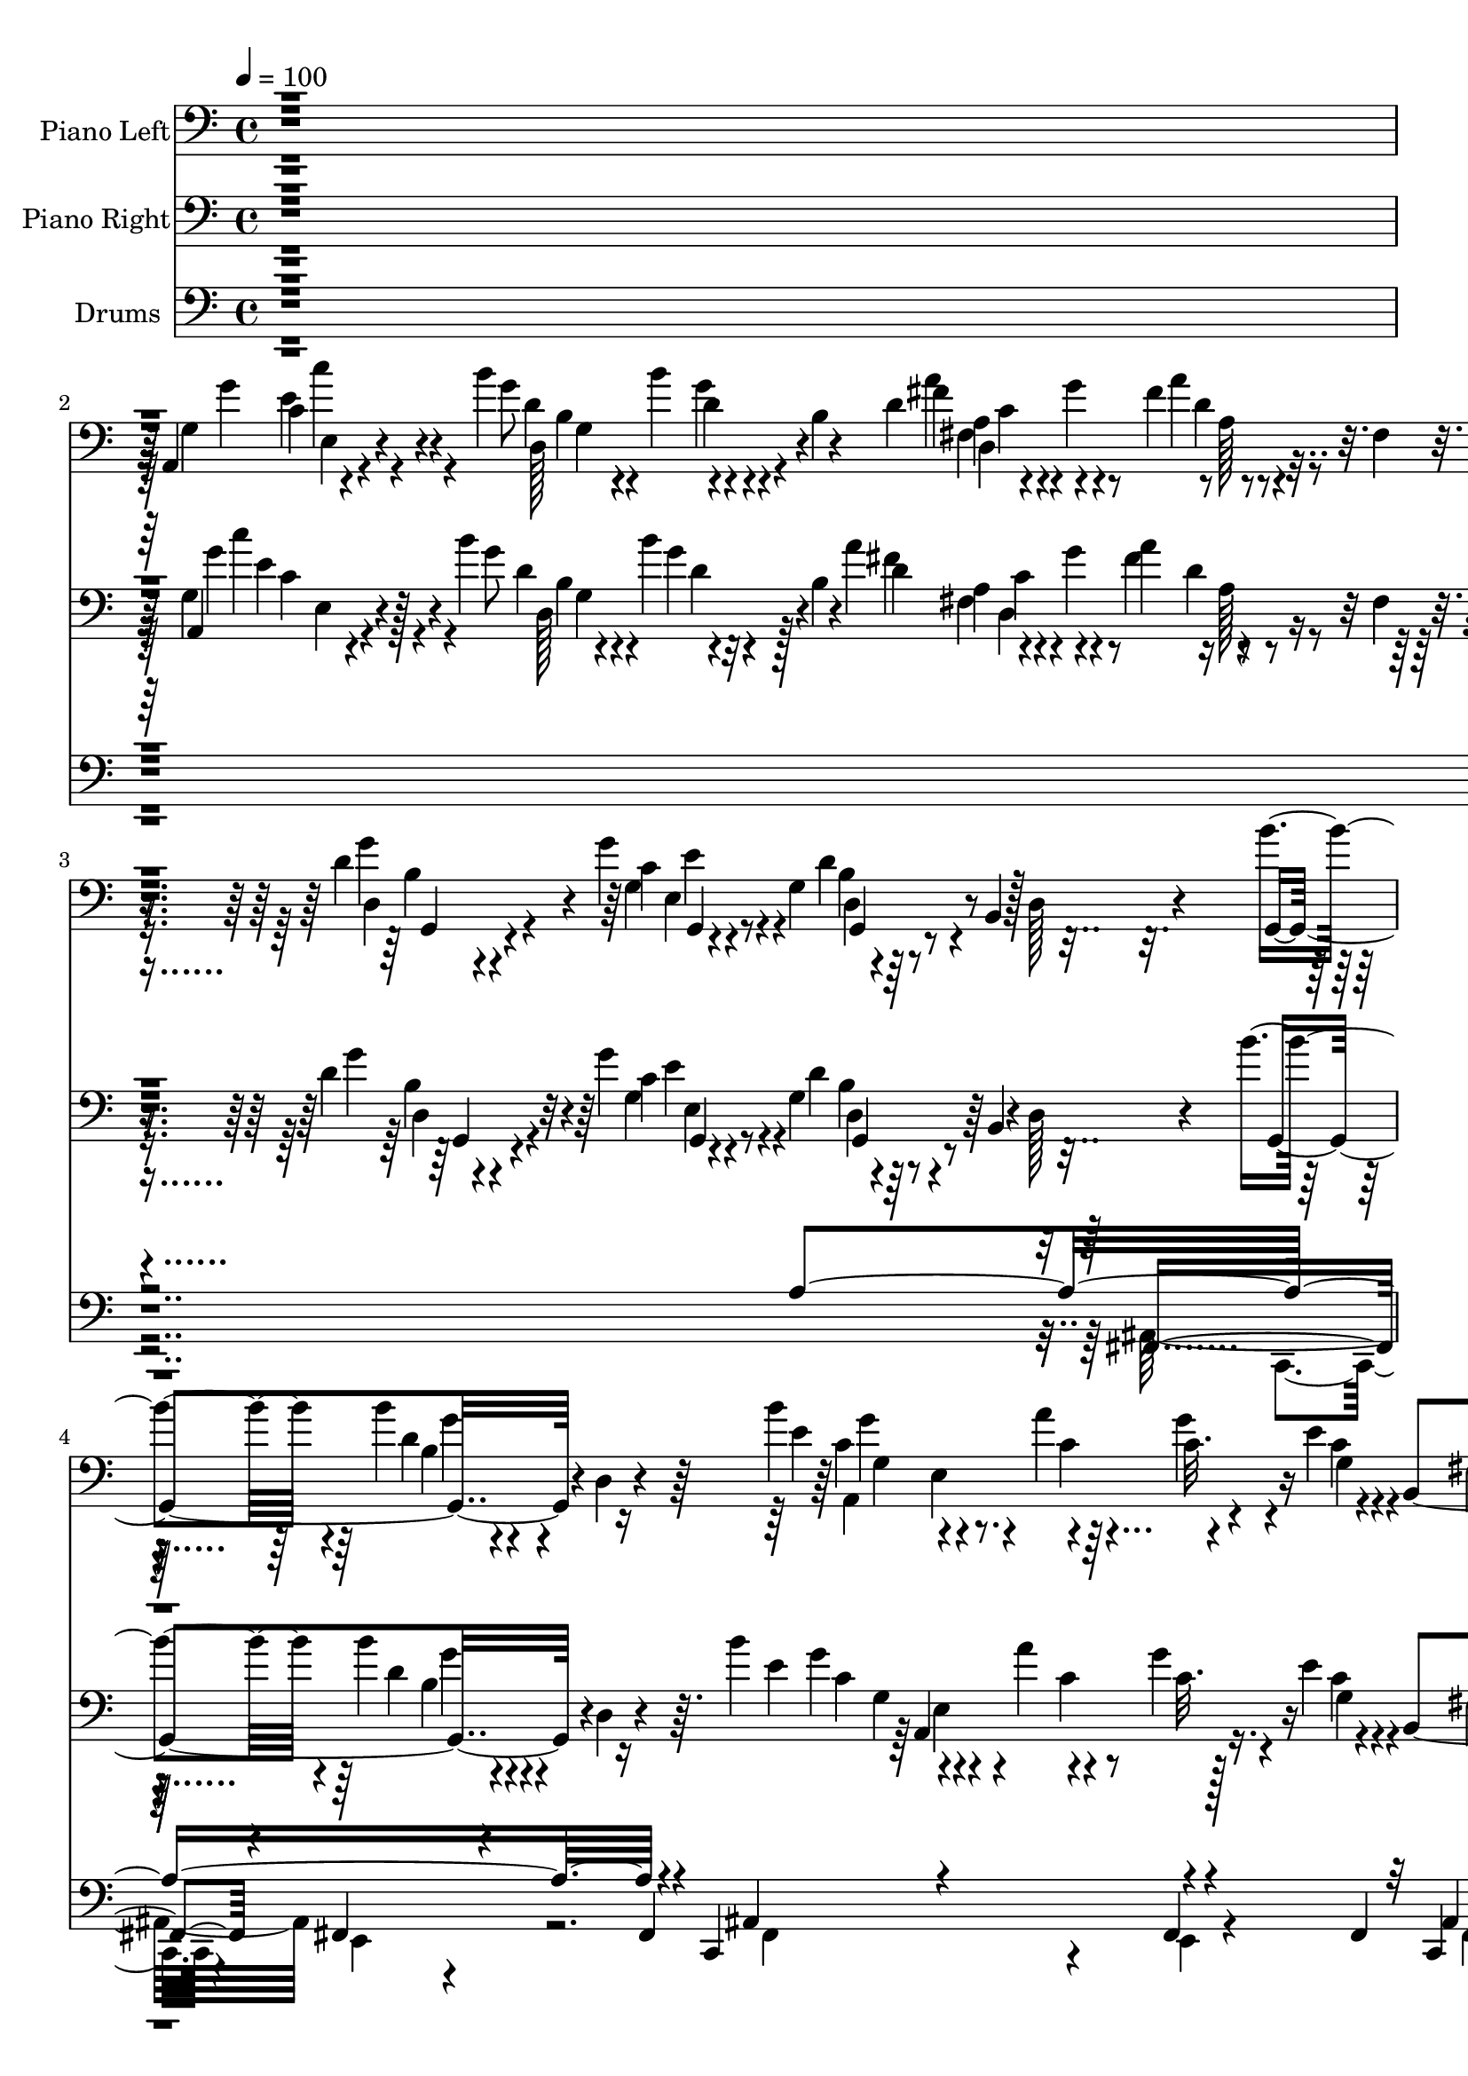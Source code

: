 % Lily was here -- automatically converted by c:/Program Files (x86)/LilyPond/usr/bin/midi2ly.py from output/midi/121-go-tell-it-on-the-mountain.mid
\version "2.14.0"

\layout {
  \context {
    \Voice
    \remove "Note_heads_engraver"
    \consists "Completion_heads_engraver"
    \remove "Rest_engraver"
    \consists "Completion_rest_engraver"
  }
}

trackAchannelA = {


  \key c \major
    
  \set Staff.instrumentName = "Go Tell It On The Mountain"
  
  % [COPYRIGHT_NOTICE] Copyright ~ 1996 by Diversified Software Research
  
  \time 4/4 
  

  \key c \major
  
  \tempo 4 = 100 
  
}

trackA = <<
  \context Voice = voiceA \trackAchannelA
>>


trackBchannelA = {
  
  \set Staff.instrumentName = "Piano Left"
  
}

trackBchannelB = \relative c {
  r4*1537/384 a4*106/384 r4*236/384 b''4*183/384 r4*140/384 b4*119/384 
  r4*51/384 b,4*25/384 r4*135/384 d4*99/384 r4*103/384 g4*70/384 
  r4*41/384 fis4*87/384 r4*90/384 fis,4*21/384 r4*135/384 d'4*128/384 
  r4*185/384 g4*599/384 r4*67/384 b,,4*151/384 r128*5 d128*9 r4*11/384 b''4*297/384 
  r4*17/384 b4*86/384 r4*98/384 d,,4*26/384 r4*101/384 b''4*174/384 
  r4*51/384 a4*77/384 r64 c,32. r4*128/384 e4*32/384 r4*80/384 b,4*544/384 
  r4*103/384 g''4*265/384 r4*51/384 g4*119/384 r4*38/384 d,4*26/384 
  r4*143/384 e'4*68/384 r4*122/384 a,4*119/384 r4*18/384 g4*29/384 
  r16. g'4*80/384 r4*45/384 d4*143/384 r4*182/384 g4*87/384 r4*83/384 d,4*26/384 
  r4*112/384 g,4*454/384 r4*38/384 g'4*55/384 r4*80/384 e''4*70/384 
  r4*125/384 d,4*173/384 r16. d4*23/384 r16 b'4*303/384 r4*29/384 d,4*99/384 
  r4*74/384 g,32 r4*80/384 g8. r4*32/384 g'4*176/384 r128 e4*27/384 
  r4*102/384 d4*239/384 r4*74/384 d4*124/384 r4*39/384 fis,4*70/384 
  r4*81/384 e'4*121/384 r4*54/384 e,4*154/384 r4*3/384 g4*90/384 
  r4*64/384 c'4*154/384 r4*28/384 b4*256/384 r4*64/384 b4*93/384 
  r4*64/384 g,4*22/384 r4*134/384 a'4*162/384 r4*43/384 g4*74/384 
  r4*45/384 a4*124/384 r4*68/384 fis,4*26/384 r4*102/384 g'4*668/384 
  r4*231/384 b,4*25/384 r4*250/384 b'4*169/384 r4*122/384 b4*70/384 
  r4*218/384 d16. r4*131/384 e16 r8 d4*179/384 r4*100/384 b4*454/384 
  r4*35/384 g4*70/384 r4*199/384 a4*214/384 r4*67/384 a4*237/384 
  r4*16/384 g4*211/384 r4*51/384 a4*100/384 r4*194/384 g4*550/384 
  r4*11/384 g,4*277/384 r4*244/384 b'4*211/384 r4*57/384 d,,4*224/384 
  r4*39/384 b''16 r4*166/384 g4*126/384 r4*152/384 d'4*151/384 
  r4*118/384 b4*477/384 r4*61/384 g4*51/384 r4*106/384 a,,4*454/384 
  r4*105/384 a4*452/384 r4*211/384 d,4*391/384 r16 d'4*25/384 r4*233/384 d4*583/384 
  r128*25 g,4*451/384 r4*115/384 g'4*62/384 r128*5 b'4*151/384 
  r4*66/384 a4*77/384 r4*26/384 g4*157/384 r4*32/384 e4*26/384 
  r4*92/384 d4*234/384 r4*81/384 d4*92/384 r4*83/384 fis,4*103/384 
  r4*25/384 e'4*220/384 r4*106/384 d,4*131/384 r4*45/384 c4*26/384 
  r4*112/384 a''4*80/384 r128*9 e4*246/384 r4*64/384 g4*94/384 
  r4*38/384 a4*271/384 r4*39/384 g4*103/384 r4*50/384 fis,64. r4*105/384 g,4*471/384 
  d'4*22/384 r128*11 d,4*361/384 r128*11 c'4*16/384 r128*9 b''4*265/384 
  r4*58/384 g,,4*153/384 r4*23/384 d'4*19/384 r4*103/384 a4*495/384 
  r4*27/384 e''4*47/384 r4*64/384 fis,4*329/384 r4*4/384 b4*134/384 
  r4*16/384 fis4*57/384 r4*107/384 g'128*13 r4*23/384 e,4*169/384 
  r4*51/384 a'4*68/384 r4*32/384 c4*153/384 r4*29/384 g4*208/384 
  r4*128/384 b4*80/384 r4*89/384 d,,4*74/384 r4*76/384 a''4*154/384 
  r4*38/384 g4*125/384 r4*26/384 a4*150/384 r4*23/384 d,,4*32/384 
  r4*141/384 g'4*595/384 r4*15/384 g,4*256/384 r4*4/384 g'4*58/384 
  r4*99/384 g,4*67/384 r4*45/384 g,4*105/384 r4*230/384 b''4*77/384 
  r4*211/384 d4*134/384 r4*141/384 e4*78/384 r4*213/384 d4*183/384 
  r4*124/384 b4*429/384 r4*90/384 d,4*74/384 r4*47/384 b4*58/384 
  r32 a,4*496/384 r4*3/384 g'4*118/384 r4*14/384 a,4*409/384 r4*19/384 g'4*83/384 
  r4*17/384 g,4*1029/384 r4*19/384 fis'4*71/384 r4*10/384 g,4*220/384 
  r4*83/384 ais''4*26/384 r4*51/384 d4*87/384 r4*38/384 b,4*64/384 
  r4*92/384 b4*215/384 r4*71/384 g'4*118/384 r4*170/384 b4*169/384 
  r4*125/384 g8. g,4*263/384 r4*140/384 a,4*1247/384 r4*196/384 c'4*387/384 
  r128*17 a'4*967/384 r4*256/384 b4*429/384 r4*73/384 g,4*29/384 
  r4*32/384 a,4*476/384 r4*87/384 e''4*26/384 r4*87/384 fis,4*310/384 
  r4*9/384 d'4*71/384 r4*112/384 e,4*25/384 r16 e,4*263/384 r4*64/384 b''16 
  r4*57/384 d,,4*32/384 r4*112/384 a4*76/384 r4*113/384 e'''4*147/384 
  r4*7/384 a,,4*25/384 r4*131/384 g''4*89/384 r4*39/384 fis4*269/384 
  r4*41/384 g4*141/384 r4*10/384 fis,4*22/384 r4*80/384 g,4*388/384 
  r4*102/384 g64 r4*75/384 d4*85/384 r4*158/384 d'''4*310/384 r4*4/384 fis,,4*15/384 
  r4*102/384 g4*327/384 r4*1/384 b'4*160/384 r4*5/384 g,4*39/384 
  r4*83/384 a,4*452/384 r128*5 e''4*55/384 r4*68/384 fis,4*283/384 
  r4*29/384 d'4*105/384 r4*45/384 fis,4*55/384 r128*9 g'4*151/384 
  r4*19/384 e,4*172/384 r4*2/384 f'4*21/384 r4*115/384 e,4*29/384 
  r4*157/384 b''4*256/384 r4*58/384 b4*236/384 r4*71/384 a4*143/384 
  r4*32/384 g4*113/384 r4*34/384 fis16 r128*7 d,4*29/384 r4*137/384 g'4*656/384 
  r4*234/384 g128*5 r4*74/384 g,4*64/384 r4*32/384 g,4*378/384 
  r4*92/384 g4*590/384 r4*9/384 g'4*54/384 r4*55/384 g,4*949/384 
  r4*62/384 g'4*54/384 r4*23/384 a,4*427/384 r4*45/384 a4*465/384 
  r4*76/384 g'128*7 r4*9/384 g,4*1066/384 r4*6/384 fis'4*80/384 
  r4*19/384 g,4*1043/384 r4*90/384 g4*1052/384 r4*77/384 g'4*29/384 
  r4*79/384 a,4*1163/384 r4*47/384 g'4*70/384 r4*100/384 fis128*125 
  r4*259/384 b'4*262/384 r4*71/384 d,4*89/384 r4*83/384 g,4*64/384 
  r4*68/384 b'4*150/384 r4*62/384 a4*76/384 r4*20/384 g128*13 r4*25/384 g,4*23/384 
  r4*92/384 d'4*106/384 r4*202/384 d,4*93/384 r4*92/384 b4*122/384 
  g4*77/384 r128*9 fis4*77/384 r4*32/384 e4*93/384 r4*102/384 d4*23/384 
  r4*102/384 a'4*54/384 r4*128/384 e''4*173/384 r4*125/384 g4*99/384 
  r4*32/384 a4*266/384 r4*32/384 d,,4*92/384 r4*71/384 fis4*19/384 
  r4*77/384 g,4*422/384 r4*141/384 d4*91/384 r4*11/384 c'4*41/384 
  r4*135/384 d''4*307/384 r4*4/384 fis,,4*15/384 r4*103/384 g,4*419/384 
  r4*58/384 g'4*64/384 r4*47/384 e4*510/384 r4*9/384 e'4*38/384 
  r4*87/384 fis,4 r4*73/384 fis4*147/384 r4*19/384 e'4*135/384 
  r4*29/384 g,4*237/384 r4*73/384 c'4*151/384 r4*37/384 b4*260/384 
  r4*70/384 b4*80/384 r4*58/384 d,,4*166/384 r4*10/384 d,4*451/384 
  r4*32/384 d'4*44/384 r4*141/384 g,4*365/384 r4*307/384 d'4*471/384 
  r128*5 g,4*438/384 r4*77/384 g4*509/384 r4*109/384 g4*1110/384 
  r4*45/384 fis'4*61/384 r4*41/384 a,4*401/384 r4*70/384 a4*525/384 
  r4*92/384 d4*32/384 r4*112/384 g,4*739/384 d'16. r4*6/384 b4*119/384 
  r4*7/384 a128*9 r4*26/384 g4*141/384 r4*19/384 d'4*98/384 r4*39/384 d''4*87/384 
  r4*45/384 b,4*271/384 r4*145/384 c4*57/384 r4*188/384 g,4*1005/384 
  r4*13/384 e'4*582/384 r4*22/384 a,4*631/384 r4*54/384 g'4*68/384 
  r4*111/384 d32*27 r4*221/384 g,4*521/384 r4*68/384 g'4*64/384 
  r4*6/384 a,4*553/384 r4*32/384 e''4*51/384 r4*81/384 d4*239/384 
  r4*75/384 b4*102/384 r4*45/384 fis r4*124/384 e'4*266/384 r4*54/384 b4*110/384 
  r4*43/384 e,,4*64/384 r4*99/384 a,4*58/384 r4*125/384 a'''4*237/384 
  r4*67/384 g4*93/384 r4*38/384 a4*285/384 r4*42/384 c,4*83/384 
  r4*51/384 d,4*45/384 r4*32/384 gis,4*57/384 r4*13/384 g4*470/384 
  r4*4/384 fis'4*64/384 r4*41/384 a,8 r4*55/384 d''4*310/384 r4*1/384 fis,4*73/384 
  r4*64/384 g,,4*406/384 r4*87/384 d'4*21/384 r4*109/384 b''4*160/384 
  r4*45/384 a4*99/384 r4*13/384 g4*163/384 r4*26/384 e4*47/384 
  r4*81/384 d4*220/384 r4*100/384 b4*150/384 r4*3/384 fis4*54/384 
  r4*113/384 c'4*105/384 r4*70/384 e,4*141/384 r4*4/384 a'4*143/384 
  r4*30/384 c4*137/384 r4*44/384 d,128*19 r4*103/384 b'4*102/384 
  r4*58/384 d,,4*79/384 r4*87/384 e'4*124/384 r4*55/384 g4*112/384 
  r4*35/384 a4*118/384 r4*54/384 d,,4*49/384 r4*124/384 d4*166/384 
  r128*15 g,16. r4*233/384 g4*448/384 r4*45/384 g''4*115/384 r4*81/384 g4*226/384 
  r4*87/384 g4*79/384 r4*56/384 b,4*53/384 r4*103/384 b'4*138/384 
  r4*166/384 e4*103/384 r4*201/384 d128*13 r4*157/384 g,4*231/384 
  r128*5 b,4*285/384 r4*103/384 g4*22/384 r4*131/384 a,32*9 r4*44/384 a4*292/384 
  r4*22/384 g'4*147/384 r4*19/384 a'4*109/384 r4*23/384 g,4*73/384 
  r4*97/384 g,4*700/384 r4*38/384 d'4*330/384 r4*26/384 g,128*17 
  r8 d'''4*71/384 r128*5 b,4*218/384 r4*176/384 d4*92/384 r4*43/384 b4*21/384 
  r4*116/384 g,4*1081/384 r4*55/384 g'128*5 r4*26/384 a,4*515/384 
  r4*74/384 a4*614/384 r4*105/384 cis4*26/384 r4*208/384 fis4*256/384 
  r4*186/384 fis4*928/384 r4*291/384 g,4*524/384 r4*74/384 g'4*61/384 
  r4*6/384 a,4*572/384 r4*34/384 e''4*43/384 r4*74/384 b,4*406/384 
  r4*71/384 d4*19/384 r4*135/384 e'4*198/384 r4*115/384 g4*109/384 
  r4*51/384 d,4*23/384 r4*134/384 e'4*90/384 r4*92/384 a128*21 
  r4*49/384 g4*99/384 r4*32/384 a4*278/384 r4*26/384 d,,4*102/384 
  r32 fis4*49/384 r4*53/384 g,128*35 r4*83/384 fis'4*47/384 r4*88/384 d,4*64/384 
  r128*13 d'''4*281/384 r4*32/384 fis,,4*11/384 r4*119/384 g,4*428/384 
  r4*50/384 g'4*71/384 r4*6/384 a,4*538/384 r4*9/384 e''32 r4*112/384 g,,4*496/384 
  r4*39/384 fis''4*73/384 r4*42/384 g,,4*86/384 r4*102/384 fis'4*83/384 
  r4*115/384 g'4*77/384 r4*126/384 c4*64/384 r4*170/384 b4*191/384 
  r4*202/384 d,4*118/384 r4*52/384 fis,,4*44/384 r4*179/384 d,4*55/384 
  r4*147/384 c'''4*64/384 r4*188/384 a'4*205/384 r4*256/384 g,,4*1114/384 
  r4*162/384 dis''4*119/384 r16*5 b4*506/384 
}

trackBchannelBvoiceB = \relative c {
  r4*1538/384 g'4*124/384 r4*220/384 g'8 r4*135/384 d4*83/384 r4*241/384 fis4*130/384 
  r4*183/384 a4*82/384 r4*254/384 g4*271/384 r4*49/384 c,4*140/384 
  r8 g4*182/384 r4*474/384 g,4*422/384 r4*201/384 e''4*196/384 
  r4*29/384 c4*51/384 r4*49/384 g'4*172/384 r4*32/384 c,4*51/384 
  r4*68/384 fis,4*335/384 r4*141/384 fis4*121/384 r4*52/384 b4*236/384 
  r4*71/384 e4*124/384 r4*202/384 c4*51/384 r4*137/384 a'4*256/384 
  r4*181/384 c,4*245/384 r4*80/384 c4*45/384 r4*262/384 b'4*125/384 
  r4*64/384 d,,4*291/384 r4*150/384 g'4*49/384 r4*143/384 d'4*294/384 
  r4*39/384 d,,4*23/384 r4*79/384 g,4*416/384 r4*218/384 b''4*164/384 
  r4*44/384 a4*90/384 r4*23/384 c,4*95/384 r4*91/384 g4*41/384 
  r4*90/384 b4*241/384 r4*71/384 b4*115/384 r4*200/384 a,4*414/384 
  r4*74/384 c'4*35/384 r4*142/384 d4*178/384 r4*145/384 g4*89/384 
  r4*227/384 d4*166/384 r4*155/384 c4*143/384 r4*181/384 b4*507/384 
  r16 g4*128/384 r4*166/384 g'4*327/384 r4*234/384 d4*37/384 r4*253/384 g,4*93/384 
  r4*185/384 g'4*103/384 r128*15 b4*150/384 r4*130/384 g4*269/384 
  r4*224/384 g,4*100/384 r4*166/384 c4*189/384 r4*98/384 e4*148/384 
  r4*99/384 e4*77/384 r4*186/384 fis,4*73/384 r4*218/384 b'4*569/384 
  r4*236/384 d,4*88/384 r8 g4*181/384 r4*87/384 b4*99/384 r4*161/384 d4*99/384 
  r4*166/384 c,4*19/384 r4*259/384 g'4*173/384 r4*99/384 g4*294/384 
  r4*247/384 g,4*66/384 r128*11 e4*429/384 r4*160/384 e4*217/384 
  r4*150/384 e4*23/384 r4*310/384 d'4*211/384 r4*442/384 fis,4*550/384 
  r4*342/384 d4*493/384 r4*164/384 g4*265/384 r4*55/384 c4*66/384 
  r4*119/384 c4*32/384 r4*90/384 fis,4*326/384 r4*295/384 c'4*198/384 
  r4*128/384 g'4*105/384 r4*203/384 e4*85/384 r4*105/384 a4*266/384 
  r4*177/384 d,4*159/384 r32 d4*45/384 r4*58/384 c4*57/384 r4*243/384 fis4*160/384 
  r4*29/384 d,4*163/384 r4*269/384 e''4*71/384 r4*115/384 d,4*224/384 
  r4*79/384 d'4*19/384 r4*107/384 g,4*184/384 r4*61/384 dis,4*75/384 
  r4*9/384 g'128*9 r4*190/384 e,4*511/384 r4*3/384 g4*67/384 r4*49/384 b,16*5 
  r4*162/384 a4*448/384 r4*232/384 d'4*246/384 r4*92/384 g4*80/384 
  r4*243/384 d,4*266/384 r4*73/384 d'4*141/384 r4*208/384 b4*525/384 
  r4*646/384 d4*115/384 r4*183/384 d4*50/384 r4*241/384 d16 r4*179/384 g4*79/384 
  r4*209/384 d4*201/384 r4*106/384 g4*220/384 r4*58/384 b,4*61/384 
  r128*15 g'4*85/384 r4*182/384 g,4*375/384 r4*92/384 e4*167/384 
  r4*202/384 e4*173/384 r4*188/384 b''4*815/384 r4*30/384 a4*134/384 
  r4*150/384 g,4*209/384 r16 g'4*70/384 r4*58/384 g,4*34/384 r4*117/384 g'4*146/384 
  r4*140/384 e'4*90/384 r4*198/384 d,4*183/384 r4*109/384 b'4*519/384 
  r4*25/384 g4*73/384 r4*128/384 e,4*557/384 r4*28/384 g4*557/384 
  r4*42/384 e4*22/384 r4*186/384 d4*1523/384 r4*292/384 d'4*425/384 
  r4*182/384 e,4*473/384 r4*42/384 g32 r4*67/384 b,4*387/384 r4*241/384 b'4*233/384 
  r4*89/384 e4*126/384 r4*179/384 e4*73/384 r4*109/384 a4*262/384 
  r4*177/384 d,,,,4*43/384 r4*151/384 dis''32 r4*65/384 a'4*89/384 
  r4*217/384 d4*109/384 r4*51/384 d,4*269/384 r4*163/384 d4*64/384 
  r4*128/384 d'16. r4*170/384 d4*54/384 r4*59/384 g,,4*450/384 
  r4*186/384 b''128*13 r4*45/384 a4*80/384 r4*30/384 g4*169/384 
  r4*19/384 g,4*51/384 r4*64/384 d'4*207/384 r4*103/384 b4*118/384 
  r4*198/384 b4*113/384 r4*207/384 a'4*160/384 r4*13/384 c4*150/384 
  r4*23/384 d,4*215/384 r4*102/384 d4*73/384 r4*74/384 d,4*77/384 
  r4*80/384 fis'4*131/384 r4*190/384 a4*85/384 r4*263/384 d,4*626/384 
  r4*545/384 d,4*319/384 r4*119/384 a4*25/384 r4*41/384 e'4*487/384 
  r4*183/384 g4*377/384 r4*201/384 g4*292/384 r4*224/384 e4*406/384 
  r4*86/384 e4*439/384 r4*211/384 fis'4*589/384 r4*121/384 d,4*304/384 
  r4*112/384 g4*359/384 r4*13/384 d4*41/384 r4*19/384 g4*55/384 
  r4*66/384 e4*416/384 r4*170/384 fis4*394/384 r4*2/384 b'4*478/384 
  r4*57/384 g4*73/384 r4*209/384 e,4*425/384 r4*102/384 e4*647/384 
  r4*183/384 d4*1455/384 r4*302/384 d'4*236/384 r16 b4*40/384 r4*263/384 e4*166/384 
  r4*49/384 c4*38/384 r4*58/384 c4*86/384 r16 e4*23/384 r4*89/384 b4*191/384 
  r4*113/384 d128*9 r4*186/384 g4*195/384 r4*115/384 d128*11 r4*73/384 g,4*25/384 
  r4*90/384 a,,4*55/384 r4*125/384 a'''32*5 r8 d,,,,4*51/384 r4*246/384 g'''4*125/384 
  r4*186/384 b4*143/384 r4*13/384 d,,4*141/384 r4*1/384 d'4*75/384 
  r4*215/384 e'4*67/384 r128*11 d,4*127/384 r4*1/384 c4*106/384 
  r4*63/384 a'4*54/384 r4*89/384 b128*19 r4*71/384 d,4*104/384 
  r4*122/384 a,4*509/384 r4*64/384 c'32 r4*77/384 d4*247/384 r128*5 d128*11 
  r4*185/384 g,4*115/384 r4*45/384 d4*263/384 r4*236/384 g'4*223/384 
  r4*109/384 g4*83/384 r4*215/384 a4*135/384 r4*38/384 g4*138/384 
  r4*25/384 a4*259/384 r4*90/384 d,,4*301/384 r4*19/384 e'4*147/384 
  r4*208/384 d4*183/384 r4*236/384 g4*86/384 r4*87/384 d,4*355/384 
  r4*141/384 d4*559/384 r4*128/384 fis4*951/384 r4*220/384 e4*410/384 
  r4*106/384 e4*314/384 r16 e4*92/384 r4*220/384 d'4*586/384 r4*271/384 a'4*239/384 
  r4*34/384 d,4*124/384 r4*39/384 d4*38/384 r4*78/384 b'4*95/384 
  r4*177/384 g4*102/384 r4*175/384 e'4*109/384 r4*147/384 gis,,,4*23/384 
  r4*7/384 fis'4*249/384 r4*67/384 fis'4*493/384 r4*32/384 g4*111/384 
  r4*113/384 a,,4*454/384 r4*163/384 e'4*556/384 r4*212/384 fis4*1295/384 
  r4*263/384 d4*332/384 r4*39/384 fis'4*131/384 r4*164/384 e,4*515/384 
  r4*19/384 c'4*58/384 r4*70/384 fis,4*278/384 r4*42/384 d'4*109/384 
  r4*205/384 e,,4*271/384 r4*46/384 e''4*131/384 r4*32/384 d,4*25/384 
  r4*128/384 c'4*80/384 r4*105/384 e4*215/384 r4*224/384 c4*258/384 
  r4*62/384 g'4*130/384 r128*11 dis,4*26/384 r4*19/384 fis'4*150/384 
  r4*6/384 d,4*311/384 r4*118/384 e4*183/384 r4*34/384 d'128*19 
  r4*86/384 a'4*51/384 r4*85/384 b4*248/384 r4*65/384 b4*105/384 
  r128*17 a,,4*442/384 r4*3/384 cis4*35/384 r4*32/384 g'4*68/384 
  r4*54/384 b4*253/384 r4*70/384 d4*135/384 r4*179/384 g4*141/384 
  r4*73/384 ais4*44/384 r4*63/384 e4*127/384 r4*47/384 c4*39/384 
  r4*142/384 b'128*21 r4*79/384 g4*106/384 r4*218/384 a4*134/384 
  r32 c,4*45/384 r4*104/384 d,,4*130/384 r4*226/384 g4*269/384 
  r4*67/384 e''4*320/384 r4*55/384 b4*169/384 r4*166/384 d,4*151/384 
  r4*13/384 g4*28/384 r4*160/384 g4*305/384 r4*6/384 b'4*86/384 
  r4*57/384 g,64 r4*125/384 g'4*124/384 r4*179/384 c,4*112/384 
  r4*196/384 b'4*149/384 r4*161/384 b4*473/384 r4*77/384 g4*73/384 
  r4*236/384 g,4*356/384 r4*99/384 g4*176/384 r4*148/384 a,4*89/384 
  r4*71/384 e''4*64/384 r128*21 b'4*847/384 r4*30/384 a4*166/384 
  r4*109/384 d,,4*150/384 r4*164/384 b''4*89/384 r4*160/384 d,4*188/384 
  r4*122/384 b'4*147/384 r4*154/384 e,,4*230/384 r4*102/384 d'4*525/384 
  r4*83/384 g4*135/384 r4*134/384 e,4*496/384 r4*121/384 g4 r4*83/384 e'4*68/384 
  r4*339/384 c4*272/384 r4*441/384 a4*621/384 r4*403/384 d,4*246/384 
  r4*116/384 d'4*95/384 r4*203/384 e,4*533/384 r4*4/384 c'4*54/384 
  r4*65/384 d4*249/384 r4*67/384 fis,4*125/384 r4*190/384 b4*174/384 
  r4*139/384 b4*79/384 r4*83/384 d,,4*19/384 r4*135/384 c''4*64/384 
  r4*119/384 e4*236/384 r4*195/384 d4*150/384 r4*13/384 dis,4*42/384 
  r4*98/384 g'4*193/384 r4*102/384 d,4*467/384 r4*10/384 g,4*26/384 
  r4*128/384 e'''4*73/384 r4*113/384 d,4*226/384 r4*85/384 a'4*32/384 
  r4*105/384 b4*281/384 r4*45/384 d,4*115/384 r4*169/384 e,4*493/384 
  g4*54/384 r4*109/384 b4*214/384 r4*93/384 b4*141/384 r4*22/384 d,4*250/384 
  r4*124/384 fis,4*66/384 r4*117/384 d''32 r4*153/384 e4*42/384 
  r4*190/384 d4*210/384 r4*185/384 b'4*119/384 r128*23 d,,,4*47/384 
  r4*157/384 g''4*208/384 r4*38/384 fis4*214/384 r4*253/384 c4*317/384 
  r4*464/384 dis4*131/384 r4*359/384 g,4*70/384 r4*534/384 g4*509/384 
}

trackBchannelBvoiceC = \relative c {
  \voiceFour
  r4*1543/384 g''4*158/384 r4*184/384 d4*177/384 r4*147/384 g4*111/384 
  r4*213/384 a4*143/384 r4*173/384 d,4*77/384 r4*258/384 d,4*154/384 
  r4*164/384 g4*151/384 r4*183/384 d'4*238/384 r4*729/384 d4*75/384 
  r4*239/384 c4*147/384 r4 g4*58/384 r4*57/384 b4*259/384 r4*61/384 d4*105/384 
  r4*222/384 g,4*245/384 r4*64/384 b128*7 r32*5 a'4*54/384 r4*136/384 c,4*146/384 
  r4*3/384 a,4*61/384 r4*225/384 fis''4*274/384 r4*361/384 d4*110/384 
  r4*201/384 d'128*11 r4*188/384 e,4*45/384 r4*147/384 a8. r4*476/384 g4*122/384 
  r128*15 a,,4*470/384 r4*38/384 c'4*41/384 r4*89/384 fis,4*315/384 
  r4*313/384 c'16 r4*215/384 c4*79/384 r4*273/384 g'4*195/384 r4*130/384 d4*68/384 
  r4*247/384 c4*137/384 r4*183/384 fis4*147/384 r4*178/384 d4*602/384 
  r4*569/384 g,,4*221/384 r4*67/384 <g'' d' >4*58/384 r4*230/384 b4*141/384 
  r4*138/384 e,4*90/384 r4*195/384 g,4*569/384 r4*469/384 e'4*190/384 
  r4*99/384 c4*160/384 r4*90/384 c128*5 r4*196/384 c4*79/384 r4*215/384 d4*527/384 
  r4*277/384 b'4*101/384 r4*179/384 g,,4*254/384 r4*15/384 d''4*57/384 
  r4*203/384 d4*53/384 r4*209/384 e'4*99/384 r4*179/384 g,,,4*717/384 
  r4*303/384 g'4*435/384 r4*160/384 g4*346/384 r4*8/384 e'4*49/384 
  r4*283/384 fis,4*137/384 r4*562/384 a4*458/384 r4*410/384 d4*182/384 
  r4*141/384 d4*74/384 r4*237/384 a,4*431/384 r4*77/384 g'4*46/384 
  r4*73/384 b,4*512/384 r4*109/384 g'4*265/384 r4*61/384 e'4*124/384 
  r4*186/384 c128*5 r4*129/384 c16. r4*298/384 c4*246/384 r4*367/384 d4*145/384 
  r4*166/384 d'4*137/384 r4*173/384 g,4*77/384 r4*106/384 d'4*284/384 
  r4*20/384 fis,4*54/384 r4*71/384 d4*242/384 r4*6/384 gis,,64. 
  r4*45/384 b''4*125/384 r4*178/384 b4*167/384 r4*51/384 c, r4*51/384 g'4*170/384 
  r4*22/384 c,4*38/384 r4*81/384 d4*220/384 r4*94/384 d4*134/384 
  r4*189/384 c4*121/384 r4*205/384 e4*151/384 r4*202/384 b'4*267/384 
  r4*77/384 d,4*62/384 r4*256/384 c4*127/384 r4*212/384 c4*133/384 
  r4*215/384 g,4*988/384 r4*186/384 g''4*138/384 r4*157/384 d'4*93/384 
  r4*198/384 b4*128/384 r4*150/384 c4*70/384 r4*218/384 b4*163/384 
  r16. d,4*316/384 r4*212/384 g,4*99/384 r4*166/384 e4*278/384 
  r4*30/384 e'4*124/384 r4*157/384 g,4*265/384 r4*51/384 a'4*90/384 
  r4*196/384 d,4*578/384 r4*11/384 fis,4*248/384 r4*295/384 d4*140/384 
  r4*160/384 b''128*7 r4*193/384 b4*158/384 r128*11 c4*94/384 r8 d128*13 
  r4*143/384 d,4*478/384 r128*5 d,4*45/384 r4*172/384 g4*448/384 
  r4*259/384 cis4*205/384 r4*112/384 e4*337/384 r4*15/384 d4*1533/384 
  r4*279/384 g,,4*427/384 r4*196/384 b''128*13 r4*58/384 a4*77/384 
  r4*23/384 g4*150/384 r4*38/384 c,4*29/384 r4*87/384 d4*169/384 
  r4*147/384 b4*58/384 r4*251/384 e4*203/384 r4*20/384 b,4*92/384 
  r4*10/384 g'4*51/384 r128*21 c4*55/384 r4*126/384 c4*147/384 
  r4*291/384 a'4*266/384 r4*43/384 d,4*125/384 r4*183/384 g4*121/384 
  r4*167/384 d'4*128/384 r4*175/384 e4*70/384 r4*119/384 fis,4*269/384 
  r4*47/384 fis4*30/384 r4*90/384 b4*143/384 r4*170/384 d,4*141/384 
  r4*176/384 g,4*266/384 r4*47/384 c4*81/384 r4*104/384 c4*26/384 
  r4*90/384 b4*227/384 r4*397/384 e4*137/384 r4*183/384 e4*153/384 
  r4*193/384 g4*169/384 r4*150/384 g4*102/384 r4*202/384 c,16 r4*231/384 c4*54/384 
  r4*287/384 b4*611/384 r4*10/384 g4*259/384 r4*304/384 b'4*167/384 
  r4*118/384 d4*55/384 r4*169/384 g,,4*358/384 r4*1/384 e''4*95/384 
  r4*196/384 d,,4*943/384 r4*158/384 g4*383/384 r4*118/384 g4*308/384 
  r4*38/384 e'4*90/384 r4*201/384 d4*567/384 r4*15/384 fis,4*147/384 
  r4*119/384 a'4*80/384 r4*217/384 g4*266/384 r4*13/384 d'4*109/384 
  r4*163/384 g,,4*371/384 r4*205/384 d4*1058/384 r4*158/384 g4*425/384 
  r128*9 g4*478/384 r4*352/384 a4*1432/384 r4*306/384 g'4*261/384 
  r4*71/384 g4*104/384 r4*200/384 c,4*92/384 r4*137/384 g'4*30/384 
  r4*64/384 a4*28/384 r4*145/384 c,4*32/384 r4*79/384 g,4*361/384 
  r4*234/384 d''4*237/384 r4*77/384 g16 r4*111/384 g4*32/384 r4*81/384 c,32 
  r4*131/384 c4*141/384 r8. d4*147/384 r4*153/384 c4*77/384 r4*232/384 d64*5 
  r4*90/384 d'4*32/384 r4*51/384 g,,4*74/384 r4*223/384 g'4*74/384 
  r4*124/384 fis4*227/384 r4*71/384 fis4*52/384 r4*389/384 g4*122/384 
  r4*172/384 g,4*299/384 r4*32/384 g'128*13 r4*16/384 g,4*52/384 
  r4*76/384 b4*221/384 r4*89/384 b4*135/384 r4*176/384 g'4*147/384 
  r4*64/384 ais64. r4*69/384 c,,4*126/384 r4*218/384 d'4*235/384 
  r4*100/384 d4*57/384 r4*238/384 c128*9 r4*230/384 d4*167/384 
  r4*179/384 g4*883/384 r4*231/384 a4*26/384 r4*159/384 g,128*29 
  r4*131/384 g4*512/384 r4*202/384 d''4*163/384 r4*151/384 b4*537/384 
  r4*22/384 g4*94/384 r4*175/384 g,4*416/384 r4*102/384 g4*395/384 
  r4*2/384 a'4*103/384 r4*208/384 fis4*767/384 r4*362/384 b4*143/384 
  r4*139/384 d,4*53/384 r4*218/384 d'4*117/384 r4*160/384 g,4*124/384 
  r4*175/384 b4*109/384 r4*196/384 b4*380/384 r32*9 g,4*438/384 
  r4*124/384 g4*375/384 r4*32/384 e'4*368/384 r4*32/384 d4*442/384 
  r4*166/384 d4*643/384 r8. b'4*272/384 r4*70/384 d,,4*131/384 
  r4*179/384 g4*292/384 r4*38/384 g'4*160/384 r4*26/384 g,4*83/384 
  r4*51/384 b,4*410/384 r4*218/384 b'4*272/384 r32 g'4*111/384 
  r4*203/384 e4*85/384 r4*100/384 a,4*95/384 r4*35/384 a,,4*52/384 
  r4*256/384 d''4*265/384 r4*364/384 d4*126/384 r4*32/384 fis,4*151/384 
  r4*290/384 g128*15 r4*25/384 fis'4*250/384 r4*64/384 d4*51/384 
  r4*81/384 g,4*403/384 r4*220/384 e'4*163/384 r4*41/384 c4*51/384 
  r4*65/384 c4*82/384 r4*110/384 c4*22/384 r4*102/384 fis,4*275/384 
  r64*15 e'4*127/384 r4*194/384 c4*75/384 r4*279/384 d,128*25 r4*35/384 d'4*54/384 
  r4*269/384 d,,4*211/384 r4*121/384 c''4*105/384 r4*248/384 d4*162/384 
  r4*177/384 e,4*182/384 r4*189/384 d'4*198/384 r4*490/384 b'4*208/384 
  r4*105/384 d4*87/384 r4*202/384 d4*131/384 r4*175/384 g,4*128/384 
  r4*179/384 d r4*131/384 d4*448/384 r4*416/384 e,4*368/384 r4*125/384 c'4*35/384 
  r4*80/384 e4*230/384 r16 e,4*77/384 r4*241/384 d'4*700/384 r4*294/384 g,4*73/384 
  r16 fis'4*109/384 r8 d4*51/384 r4*218/384 b'4*157/384 r4*137/384 e16 
  r4*218/384 d,4*125/384 r4*190/384 g4*527/384 r4*355/384 g,4*441/384 
  r4*179/384 e4*263/384 r4*196/384 a4*56/384 r4*352/384 d,,4*160/384 
  r4*61/384 d'4*90/384 r4*544/384 c'4*425/384 r4*474/384 g4*256/384 
  r4*87/384 b4*43/384 r4*273/384 g4*320/384 r4*6/384 c4*103/384 
  r4*92/384 g4*80/384 r4*43/384 b4*248/384 r4*64/384 d4*123/384 
  r4*191/384 e,,4*163/384 r4*149/384 g'4*52/384 r64*11 a'4*79/384 
  r4*105/384 c,4*173/384 r4*260/384 c4*223/384 r4*81/384 d4*104/384 
  r4*212/384 fis4*106/384 r4*188/384 b4*160/384 r4*151/384 b4*77/384 
  r4*111/384 a4*179/384 r4*130/384 fis4*43/384 r4*97/384 d4*268/384 
  r4*57/384 g4*128/384 r4*160/384 g,4*333/384 c4*74/384 r4*76/384 c4*55/384 
  r4*113/384 d4*165/384 r16. d4*189/384 r4*157/384 g4*243/384 r4*128/384 b,4*51/384 
  r4*152/384 c4*34/384 r4*198/384 g'4*218/384 r4*179/384 g4*128/384 
  r4*263/384 a4*166/384 r8. d,,4*207/384 r4*257/384 e'128*25 r4*483/384 g,4*77/384 
  r4*413/384 c4*99/384 r4*503/384 d4*499/384 
}

trackBchannelBvoiceD = \relative c {
  \voiceTwo
  r4*1547/384 c'4*118/384 r4*221/384 d,128*37 r4*205/384 a'4*253/384 
  r4*86/384 a128*7 r4*227/384 b4*131/384 r4*187/384 e,4*148/384 
  r4*186/384 b'4*211/384 r128*63 b4*54/384 r4*259/384 a,4*448/384 
  r4*198/384 d'4*263/384 r4*64/384 b128*9 r4*214/384 e4*237/384 
  r32. g,4*50/384 r4*274/384 a4*49/384 r4*139/384 e'4*226/384 r4*209/384 a4*284/384 
  r4*352/384 g4*114/384 r4*196/384 b4*143/384 r4*178/384 g,4*18/384 
  r4*173/384 fis'4*307/384 r4*461/384 b,4*54/384 r4*244/384 e,4*495/384 
  r4*143/384 b4*439/384 r4*189/384 g'4*137/384 r4*174/384 e'4*146/384 
  r4*209/384 d,,,4*76/384 r128*47 a'''4*262/384 r4*58/384 d4*134/384 
  r8 g,,4*527/384 r4*643/384 d''4*109/384 r4*179/384 g,4*49/384 
  r4*239/384 d'4*93/384 r4*186/384 c'4*100/384 r4*182/384 g,,4*700/384 
  r4*339/384 a4*544/384 r4*9/384 g'4*58/384 r4*185/384 d4*94/384 
  r4*198/384 g,4*886/384 r4*202/384 d''4*214/384 r4*52/384 g4*86/384 
  r4*173/384 g4*83/384 r4*182/384 e128*9 r64*7 b'4*136/384 r4*138/384 d,4*422/384 
  r4*387/384 cis4*179/384 r4*126/384 a'4*128/384 r4*160/384 cis,4*175/384 
  r4*449/384 c4*191/384 r4*512/384 c4*448/384 r4*419/384 b'4*172/384 
  r4*151/384 g128*7 r4*225/384 g128*15 r4*39/384 c,4*42/384 r4*369/384 b4*233/384 
  r4*79/384 b4*68/384 r4*239/384 g'4*265/384 r4*62/384 g,4*53/384 
  r4*255/384 a4*53/384 r4*138/384 a4*102/384 r4*22/384 d,,,4*55/384 
  r4*262/384 fis'''4*269/384 r4*343/384 b,4*121/384 r8 d4*89/384 
  r4*222/384 e4*76/384 r4*109/384 a4*259/384 r4*42/384 d,4*28/384 
  r4*97/384 g,,,4*125/384 r4*203/384 d'''4*122/384 r4*183/384 g4*188/384 
  r4*27/384 a4*140/384 r4*272/384 b,4*237/384 r4*400/384 e4*137/384 
  r4*195/384 c4*100/384 r4*249/384 d,4*291/384 r4*68/384 f'4*22/384 
  r4*279/384 d,,4*482/384 r4*206/384 d''4*562/384 r128*51 b'4*139/384 
  r4*158/384 b,128*5 r4*229/384 g'4*121/384 r4*160/384 c,128*5 
  r4*224/384 g'4*211/384 r4*371/384 g,4*77/384 r4*458/384 c4*214/384 
  r4*77/384 a'4*271/384 r4*26/384 e4*172/384 r128*11 c4*71/384 
  r4*211/384 b4*741/384 r4*392/384 b'4*149/384 r4*151/384 d,4*44/384 
  r4*233/384 d'4*142/384 r4*150/384 g,,4*51/384 r4*234/384 b4*135/384 
  r4*425/384 g,4*256/384 r4*294/384 a''4*237/384 r4*93/384 a4*185/384 
  r4*138/384 g4*243/384 r4*800/384 a,4*1133/384 r4*302/384 g64*11 
  r4*28/384 d4*176/384 r4*157/384 g4*243/384 r4*71/384 c4*73/384 
  r4*231/384 b4*233/384 r4*390/384 g'4*243/384 r4*81/384 g4*111/384 
  r4*194/384 a4*56/384 r4*123/384 a,4*150/384 r4*291/384 a4*223/384 
  r4*87/384 d,4*99/384 r4*206/384 b'32. r4*217/384 b'4*141/384 
  r4*164/384 g4*77/384 r4*110/384 a4*346/384 r4*98/384 a4*28/384 
  r4*275/384 g4*163/384 r4*155/384 e128*13 r4*47/384 c4*45/384 
  r4*81/384 a'4*32/384 r4*255/384 b,,4*466/384 r4*158/384 g'4*86/384 
  r4*234/384 c4*137/384 r4*208/384 d,4*265/384 r4*356/384 d4*214/384 
  r64*19 g,4*1000/384 r4*185/384 g''4*145/384 r4*140/384 b4*55/384 
  r4*208/384 d8 r4*128/384 c16 r4*194/384 d,4*186/384 r4*102/384 g4*295/384 
  r4*247/384 g4*79/384 r4*195/384 a4*230/384 r4*68/384 a4*224/384 
  r4*38/384 c,4*109/384 r4*176/384 c4*61/384 r128*19 b4*549/384 
  r4*599/384 d4*239/384 r4*62/384 d4*25/384 r4*246/384 d'4*221/384 
  r4*102/384 e4*55/384 r4*227/384 b4*159/384 r4*174/384 g4*326/384 
  r4*522/384 a4*226/384 r4*87/384 a8 r4*122/384 g4*307/384 r32 e4*407/384 
  r4*5/384 d4*1433/384 r4*258/384 b4*265/384 r4*65/384 b'4*97/384 
  r4*206/384 g4*167/384 r4*745/384 b,4*57/384 r4*236/384 b4*234/384 
  r4*77/384 b4*118/384 r128*17 a4*13/384 r4*164/384 a4*188/384 
  r4*242/384 fis'4*244/384 r4*62/384 d16 r4*206/384 fis4*136/384 
  r4*157/384 d'4*118/384 r4*183/384 c4*54/384 r4*140/384 a4*231/384 
  r4*77/384 d,4*51/384 r4*381/384 b32 r4*265/384 b'4*147/384 r4*45/384 a4*160/384 
  r4*259/384 b,,4*525/384 r4*99/384 b'4*100/384 r4*217/384 a'4*109/384 
  r4*236/384 d,,4*259/384 r4*366/384 e'4*136/384 r4*202/384 c4*176/384 
  r4*171/384 d4*127/384 r4*193/384 c4*155/384 r4*202/384 g,4*461/384 
  r4*182/384 g''8. r4*6/384 d'4*93/384 r4*170/384 d4*150/384 r4*160/384 e4*106/384 
  r4*198/384 b4*186/384 r4*141/384 d,128*41 r4*340/384 a'4*230/384 
  r4*79/384 a4*231/384 r4*42/384 c,4*182/384 r4*141/384 c4*70/384 
  r4*237/384 b4*508/384 r4*68/384 fis4*111/384 r4*442/384 g'4*128/384 
  r4*151/384 g4*83/384 r4*189/384 b4*114/384 r4*164/384 c4*115/384 
  r4*183/384 d4*99/384 r4*205/384 d,4*469/384 r128*31 a'4*175/384 
  r4*145/384 a4*169/384 r4*131/384 cis,4*201/384 r4*469/384 a4*1279/384 
  r4*316/384 b4*275/384 r4*62/384 b4*63/384 r4*250/384 b'4*154/384 
  r4*51/384 a4*118/384 r4*10/384 c,4*86/384 r4*229/384 b4*251/384 
  r4*376/384 g'4*257/384 r4*64/384 g,4*68/384 r4*245/384 a32 r4*136/384 c4*146/384 
  r4*293/384 fis4*287/384 r4*345/384 d,4*83/384 r4*215/384 d''4*150/384 
  r4*167/384 b16 r4*217/384 fis,4*160/384 r4*474/384 d'4*83/384 
  r4*224/384 g4*172/384 r4*51/384 e4*26/384 r4*390/384 b,4*422/384 
  r4*213/384 a'4*69/384 r4*260/384 g4*66/384 r4*278/384 g'128*15 
  r4*478/384 c,4*66/384 r4*265/384 d4*125/384 r4*229/384 g4*939/384 
  r4*462/384 d4*178/384 r128*11 d4*50/384 r4*241/384 d4*83/384 
  r4*224/384 c'4*109/384 r4*194/384 g4*195/384 r4*980/384 a4*239/384 
  r4*73/384 a4*256/384 r4*40/384 g4*268/384 r4*59/384 c,4*66/384 
  r4*251/384 b4*827/384 r32*7 b'4*118/384 r4*186/384 fis4*70/384 
  r4*196/384 d'4*137/384 r4*160/384 e,4*109/384 r4*205/384 b'16 
  r4*217/384 b4*419/384 r4*493/384 a4*226/384 r4*116/384 a4*80/384 
  r4*250/384 e4*162/384 r4*215/384 e,4*73/384 r4*334/384 a4*261/384 
  r4*619/384 d128*37 r4*438/384 b'4*227/384 r4*109/384 b4*105/384 
  r4*213/384 b4*172/384 r4*44/384 a4*154/384 r4*586/384 b,4*102/384 
  r4*209/384 g'4*223/384 r4*88/384 e4*114/384 r4*205/384 a,4*41/384 
  r4*142/384 a4*152/384 r4*279/384 fis'4*268/384 r4*37/384 c4*62/384 
  r4*254/384 d4*88/384 r4*209/384 d4*83/384 r4*230/384 e4*90/384 
  r4*93/384 fis4*189/384 r4*121/384 d4*47/384 r4*93/384 g4*16/384 
  r4*32/384 g4*229/384 r4*50/384 b,4*67/384 r4*221/384 b'4*150/384 
  r4*38/384 a4*202/384 
  | % 73
  r4*406/384 d,,4*199/384 r4*310/384 d'4*195/384 r4*190/384 f,4*37/384 
  r4*154/384 d,4*29/384 r4*200/384 b''128*15 r4*217/384 b4*46/384 
  r4*345/384 e4*186/384 r4*266/384 d4*211/384 r4*254/384 g,4*344/384 
  r4*442/384 c4*105/384 r4*990/384 d,4*498/384 
}

trackBchannelBvoiceE = \relative c {
  r4*1547/384 e'4*141/384 r4*201/384 b4*339/384 r4*307/384 fis4*278/384 
  r4*375/384 g,4*143/384 r4*173/384 e''4*119/384 r4*218/384 d,4*303/384 
  r4*663/384 g'4*80/384 r4*231/384 g4*187/384 r4*1111/384 e,4*412/384 
  r4*219/384 g4*51/384 r4*272/384 e4*44/384 r4*259/384 d,4*412/384 
  r4*530/384 g''4*130/384 r4*190/384 g,,128*5 r4*265/384 d4*160/384 
  r4*476/384 b'''4*122/384 r4*175/384 g4*187/384 r4*22/384 c,4*49/384 
  r4*1011/384 a4*73/384 r4*237/384 a'4*153/384 r4*199/384 d,,,4*111/384 
  r4*532/384 d'4*422/384 r4*515/384 d4*259/384 r4*618/384 g4*150/384 
  r4*138/384 g,32 r32*5 d'4*112/384 r4*167/384 e4*76/384 r4*206/384 d'4*148/384 
  r128*11 d4*380/384 r4*379/384 e,4*569/384 r4*227/384 d'4*77/384 
  r4*217/384 b4*454/384 r4*349/384 d'4*92/384 r4*190/384 g,,4*230/384 
  r64. d''4*92/384 r4*173/384 g,,128*5 r4*200/384 c'4*99/384 r4*176/384 d,4*152/384 
  r4*387/384 d,4*266/384 r4*279/384 a''4*191/384 r4*115/384 cis,4*103/384 
  r4*183/384 g'4*213/384 r4*413/384 a,4*164/384 r4*610/384 c'4*401/384 
  r128*33 g4*182/384 r4*138/384 b4*86/384 r4*223/384 e,4*184/384 
  r4*1072/384 e,4*284/384 r64. c'4*93/384 r4*215/384 g4*63/384 
  r4*598/384 d4*409/384 r4*174/384 b''4*159/384 r4*170/384 g,4*74/384 
  r4*409/384 fis'4*230/384 r4*71/384 a4*20/384 r4*735/384 e8 r4*128/384 c16 
  r4*850/384 a128*7 r4*256/384 a'4*32/384 r4*307/384 d,,,4*410/384 
  r4*256/384 e''4*41/384 r4*41/384 e4*42/384 r4*211/384 fis4*150/384 
  r4*497/384 d,4*719/384 r4*170/384 g4*80/384 r4*202/384 g'4*66/384 
  r4*223/384 g,4*225/384 r4*56/384 e'4*64/384 r4*221/384 g,4*351/384 
  r2 e'4*172/384 r4*122/384 c4*92/384 r4*202/384 c4*195/384 r4*106/384 e4*83/384 
  r4*200/384 fis128*49 r4*546/384 g4*135/384 r4*441/384 d4*109/384 
  r4*183/384 c4*63/384 r4*221/384 g'4*201/384 r4*915/384 cis,4*222/384 
  r128*9 cis4*202/384 r4*1574/384 c4*688/384 r4*331/384 g'128*35 
  r4*206/384 g4*175/384 r4*39/384 c,4*47/384 r4*980/384 e,4*227/384 
  r4*102/384 e,4*54/384 r4*250/384 a'4*32/384 r4*272/384 a,,4*52/384 
  r4*260/384 d''4*123/384 r4*491/384 b'4*129/384 r4*161/384 g4*135/384 
  r4*171/384 c4*62/384 r4*256/384 c,16 r4*525/384 b4*85/384 r4*226/384 e,4*476/384 
  r4*767/384 a,4*413/384 r4*249/384 d,4*359/384 r4*266/384 d4*425/384 
  r4*547/384 d'4*681/384 r4*199/384 d'4*124/384 r4*163/384 g4*55/384 
  r4*218/384 g4*179/384 r4*128/384 g4*118/384 r4*174/384 d'4*169/384 
  r4*121/384 b4*502/384 r4*314/384 e,4*233/384 r4*64/384 e4*119/384 
  r4*141/384 e4*143/384 r4*142/384 a4*88/384 r4*202/384 b4*605/384 
  r4*541/384 b4*265/384 r4*320/384 d,4*237/384 r4*77/384 e4*47/384 
  r4*232/384 d'4*143/384 r8 b,4*410/384 r4*437/384 cis4*237/384 
  r4*77/384 cis4*196/384 r4*118/384 e4*234/384 r4*894/384 c4*939/384 
  r4*388/384 g4*309/384 r4*327/384 g8. r4*915/384 g4*188/384 r4*125/384 g4*64/384 
  r4*257/384 e'4*47/384 r4*256/384 a,,,4*47/384 r4*258/384 c''4*207/384 
  r4*401/384 b4*92/384 r4*499/384 e4*63/384 r4*257/384 d,4*143/384 
  r4*474/384 b''4*111/384 r4*205/384 g4*160/384 r4*29/384 c,4*54/384 
  r4*64/384 c4*81/384 r4*842/384 e,4*197/384 r4*1430/384 fis'4*292/384 
  r4*54/384 b,4*151/384 r4*175/384 e,4*109/384 r4*243/384 b'4*151/384 
  r4*493/384 b'4*271/384 r4*284/384 d,4*113/384 r4*198/384 g4*128/384 
  r4*174/384 fis4*181/384 r4*147/384 fis4*388/384 r128*37 e4*224/384 
  r4*87/384 e16. r4*125/384 g4*291/384 r4*32/384 e4*83/384 r4*224/384 b'4*819/384 
  r4*590/384 g,32. r4*202/384 d'128*5 r4*215/384 e4*118/384 r4*183/384 fis4*118/384 
  r4*185/384 b,4*406/384 r4*433/384 cis4*214/384 r4*109/384 cis4*176/384 
  r4*121/384 g'4*244/384 r128*69 c,4*815/384 r4*382/384 fis4*211/384 
  r4*124/384 d4*103/384 r4*211/384 g4*179/384 r4*29/384 c,4*55/384 
  r4*86/384 a'4*26/384 r4*898/384 g,4*263/384 r4*83/384 e,4*45/384 
  r4*243/384 a''4*77/384 r4*239/384 a,,4*55/384 r4*251/384 d,4*344/384 
  r8. b''16 r4*202/384 b'4*169/384 r4*151/384 e4*61/384 r4*256/384 c,4*124/384 
  r4*505/384 g'4*103/384 r4*205/384 c,4*121/384 r4*1150/384 a,4*393/384 
  r4*281/384 d,4*393/384 r4*273/384 d'4*313/384 r4*11/384 fis'4*116/384 
  r4*237/384 g,4*125/384 r4*213/384 c4*159/384 r4*217/384 g4*122/384 
  r128*47 b4*281/384 r4*320/384 b4*128/384 r4*179/384 e4*117/384 
  r4*187/384 b4*322/384 r4*855/384 c4*217/384 r16 e4*147/384 r4*148/384 c4*166/384 
  r4*476/384 fis4*845/384 r4*320/384 b,4*70/384 r4*497/384 fis'4*146/384 
  r4*151/384 g4*134/384 r128*15 g4*98/384 r4*215/384 b,4*487/384 
  r4*428/384 cis4*236/384 r4*106/384 e4*83/384 r4*244/384 cis4*198/384 
  r4*179/384 cis4*80/384 r4*330/384 d4*294/384 r4*611/384 fis4*458/384 
  r4*399/384 g4*199/384 r4*134/384 g4*115/384 r4*205/384 c,4*135/384 
  r4*83/384 c4*47/384 r4*55/384 g'4*196/384 r4*751/384 g,4*237/384 
  r4*74/384 e4*67/384 r4*253/384 a,4*16/384 r4*284/384 a4*54/384 
  r4*260/384 d,,128 r4*304/384 fis'''4*32/384 r4*272/384 b,4*58/384 
  r4*237/384 fis'4*147/384 r4*166/384 fis4*92/384 r4*219/384 d,4*118/384 
  r128*17 b'4*20/384 r128*5 b4*187/384 r128*5 d,4*116/384 r4*179/384 c'4*89/384 
  r4*95/384 c4*68/384 r4*64/384 g'4*141/384 r4*512/384 fis,4*105/384 
  r4*225/384 g4*73/384 r4*311/384 e,4*50/384 r16. e4*35/384 r4*196/384 d'4*284/384 
  r128*11 d4*47/384 r4*322/384 c'4*136/384 r4*315/384 c4*203/384 
  r4*261/384 g'4*2375/384 
}

trackBchannelBvoiceF = \relative c {
  r128*129 e4*104/384 r4*241/384 g4*450/384 r4*195/384 d4*407/384 
  r4*560/384 g,4*112/384 r4*226/384 g4*243/384 r4*1033/384 g'4*296/384 
  r16*17 a,4*63/384 r128*47 d4*274/384 r4*669/384 d'4*80/384 r4*239/384 e,4*7/384 
  r8*5 d4*116/384 r4*176/384 c'4*137/384 r4*4249/384 d,4*169/384 
  r4*122/384 d4*29/384 r4*256/384 g'4*118/384 r4*163/384 g,4*64/384 
  r64*9 g'4*178/384 r4*358/384 d,128*21 r4*254/384 g4*376/384 r4*418/384 fis'4*111/384 
  r4*469/384 d,4*301/384 r4*215/384 g'4*103/384 r4*973/384 g,4*64/384 
  r4*210/384 g4*554/384 r4*531/384 e'4*179/384 r4*128/384 e4*131/384 
  r4*157/384 e4*32/384 r4*1366/384 fis4*403/384 r4*391/384 b,4*127/384 
  r4*195/384 b4*23/384 r4*284/384 c4*77/384 r4*1181/384 c,4*253/384 
  r4*373/384 e4*81/384 r4*1498/384 c''4*19/384 r4*586/384 d,,4*67/384 
  r4*106/384 b,4*18/384 r4*737/384 c''4*133/384 r4*1472/384 g4*99/384 
  r4*3061/384 g4*39/384 r4*249/384 b8 r4*375/384 b4*317/384 r4*800/384 g'4*239/384 
  r4*349/384 g128*23 r4*608/384 d,4*687/384 r4*148/384 d'4*117/384 
  r4*458/384 g,4*208/384 r128*7 e'4*88/384 r4*198/384 g,4*148/384 
  r4*968/384 e'64*9 r4*113/384 e4*213/384 r4*1590/384 fis4*723/384 
  r4*896/384 c4*128/384 r4*93/384 e4*32/384 r4*986/384 g,4*250/384 
  r4*81/384 d4*91/384 r4*1734/384 d'4*83/384 r4*222/384 e4*73/384 
  r4*243/384 d,4*124/384 r4*809/384 c'4*46/384 r4*162/384 e4*30/384 
  r4*1327/384 g,4*92/384 r128*227 g4*338/384 r4*231/384 b'4*166/384 
  r4*134/384 e,4*100/384 r8 b'4*188/384 r4*103/384 d,4*490/384 
  r4*325/384 c4*222/384 r4*74/384 c4*184/384 r4*77/384 g'4*241/384 
  r4*623/384 d,128*27 r128*93 b''4*282/384 r4*313/384 fis4*169/384 
  r4*429/384 g,4*301/384 r4*283/384 e'4*233/384 r4*83/384 e4*230/384 
  r4*81/384 cis4*284/384 r4*1132/384 fis4*799/384 r32*5 g,,4*404/384 
  r4*231/384 a4*461/384 r4*1376/384 a''4*56/384 r4*1753/384 d,,4*49/384 
  r4*911/384 d4*105/384 r4*187/384 c'4*105/384 r4*86/384 e4*26/384 
  r32*69 g,4*137/384 r4*218/384 g4*130/384 r4*510/384 d'4*335/384 
  r4*222/384 g4*149/384 r4*163/384 e4*129/384 r4*172/384 d4*208/384 
  r4*393/384 d,4*401/384 r4*160/384 c'4*201/384 r4*109/384 c4*189/384 
  r4*78/384 e4*194/384 r128*61 d,4*311/384 r4*1354/384 g4*54/384 
  r4*243/384 d'4*137/384 r128*37 g,4*256/384 r4*308/384 e'4*198/384 
  r4*125/384 e4*198/384 r32*31 fis4. r4*301/384 d4*217/384 r4*119/384 b'4*131/384 
  r4*185/384 c,4*116/384 r4*1158/384 ais4*22/384 r4*217/384 b,4*173/384 
  r4*841/384 d8 r4*440/384 b''4*146/384 r4*153/384 fis4*157/384 
  r4*161/384 g4*89/384 r4*230/384 d,4*170/384 r4*459/384 b'64 r4*282/384 e,4*473/384 
  r4*2816/384 b'4*127/384 r4*211/384 g4*186/384 r4*1478/384 g4*113/384 
  r4*194/384 g4*83/384 r4*224/384 g4*291/384 r4*881/384 e'4*230/384 
  r4*86/384 c4*112/384 r4*182/384 e,4*138/384 r4*803/384 d4*275/384 
  r4*589/384 d'4*90/384 r4*1089/384 d'4*78/384 r4*550/384 d,,4*410/384 
  r8 e'4*208/384 r4*131/384 cis4*90/384 r4*238/384 a4*219/384 r4*1517/384 a'4*394/384 
  r4*419/384 d,4*175/384 r4*183/384 d,4*92/384 r4*205/384 e'4*176/384 
  r32 e4*29/384 r4*1165/384 b,4*169/384 r4*309/384 a,4*21/384 r4*282/384 a4*63/384 
  r4*247/384 d4*51/384 r4*574/384 b'''4*104/384 r4*187/384 d4*140/384 
  r4*486/384 c,4*90/384 r4*558/384 b'4*126/384 r4*167/384 g4*160/384 
  r4*28/384 e4*32/384 r4*1079/384 b4*150/384 r4*235/384 e,4*23/384 
  r4*403/384 d,16*5 r4*950/384 fis'4*45/384 r4*1011/384 dis4*330/384 
  r4*763/384 g,4*505/384 
}

trackBchannelBvoiceG = \relative c {
  r128*129 c''4*123/384 r4*868/384 c,4*332/384 r4*2252/384 e,4*490/384 
  r4*1435/384 e4*63/384 r4*1827/384 c''4*34/384 r4*1223/384 e,4*175/384 
  r4*4790/384 g,,4*89/384 r4*3427/384 d'4*47/384 r4*1003/384 cis''4*76/384 
  r4*3279/384 d,4 r4*413/384 g,4*269/384 r4*355/384 e4*477/384 
  r4*1406/384 a,4*126/384 r4*2231/384 c''4*19/384 r4*738/384 g,4*281/384 
  r4*6455/384 a'64*9 r4*2093/384 b,4*89/384 r4*4386/384 c'64*27 
  r4*894/384 e,4*163/384 r4*3258/384 g,4*64/384 r4*533/384 a4*123/384 
  r4*808/384 g'4*157/384 r16*47 d4*44/384 r32*5 d4*135/384 r4*454/384 g4*201/384 
  r4*3772/384 fis4*269/384 r4*320/384 d4*176/384 r4*3119/384 a'4*727/384 
  r4*242/384 d,,128*39 r64*7 e4*460/384 r4*4437/384 e'4*150/384 
  r4*4931/384 b'128*13 r4*157/384 c4*112/384 r64*333 a128*45 r4*966/384 e4*167/384 
  r4*1450/384 e,4*73/384 r4*1004/384 a,4*268/384 r4*497/384 d'4*90/384 
  r4*229/384 e128*7 r32*5 a,4*131/384 r4*798/384 g4*280/384 r64*359 fis4*109/384 
  r4*489/384 g16 r4*1081/384 g4*883/384 r4*1014/384 g'4*196/384 
  r4*1587/384 c4*355/384 r4*412/384 b,4*266/384 r4*388/384 g'4*184/384 
  r4*1393/384 e,,4*67/384 r128*125 fis'4*243/384 r4*1605/384 e'4*148/384 
  r1 f,,4*30/384 r4*418/384 c'4*32/384 
}

trackBchannelBvoiceH = \relative c {
  \voiceThree
  r4*23082/384 a''4*399/384 r4*5263/384 c,,,4*20/384 r4*34203/384 c'''4*669/384 
  r4*19305/384 c64*21 
}

trackBchannelBvoiceI = \relative c {
  \voiceOne
  r4*82995/384 d''4*431/384 
}

trackB = <<

  \clef bass
  
  \context Voice = voiceA \trackBchannelA
  \context Voice = voiceB \trackBchannelB
  \context Voice = voiceC \trackBchannelBvoiceB
  \context Voice = voiceD \trackBchannelBvoiceC
  \context Voice = voiceE \trackBchannelBvoiceD
  \context Voice = voiceF \trackBchannelBvoiceE
  \context Voice = voiceG \trackBchannelBvoiceF
  \context Voice = voiceH \trackBchannelBvoiceG
  \context Voice = voiceI \trackBchannelBvoiceH
  \context Voice = voiceJ \trackBchannelBvoiceI
>>


trackCchannelA = {
  
  \set Staff.instrumentName = "Piano Right"
  
}

trackCchannelB = \relative c {
  r4*1538/384 g'4*124/384 r4*214/384 b'4*183/384 r4*140/384 b4*119/384 
  r4*54/384 b,4*25/384 r4*133/384 a'4*143/384 r4*59/384 g4*70/384 
  r4*41/384 a4*82/384 r4*97/384 fis,4*21/384 r4*134/384 d'4*128/384 
  r4*184/384 g4*599/384 r4*71/384 b,,4*151/384 r4*59/384 d128*9 
  r4*7/384 b''4*297/384 r4*17/384 b4*86/384 r4*102/384 d,,4*26/384 
  r4*97/384 b''4*174/384 r4*51/384 a4*77/384 r4*25/384 g4*172/384 
  r4*29/384 e4*32/384 r4*83/384 b,4*544/384 r4*99/384 g''4*265/384 
  r4*51/384 g4*119/384 r4*41/384 d,4*26/384 r4*141/384 e'4*68/384 
  r4*122/384 a4*256/384 r4*53/384 g4*80/384 r4*46/384 d4*143/384 
  r4*181/384 g4*87/384 r4*86/384 d,4*26/384 r4*111/384 b''4*125/384 
  r4*68/384 d,,4*291/384 r4*8/384 g4*55/384 r4*76/384 e''4*70/384 
  r4*128/384 d,4*173/384 r16. d4*23/384 r4*94/384 b'4*303/384 r4*31/384 d,4*99/384 
  r4*75/384 g,32 r4*80/384 b'4*164/384 r4*44/384 a4*90/384 r4*20/384 g4*176/384 
  r4*13/384 e4*27/384 r4*102/384 d4*239/384 r4*74/384 d4*124/384 
  r4*40/384 fis,4*70/384 r4*80/384 e'4*121/384 r4*56/384 e,4*154/384 
  r4*2/384 g4*90/384 r4*61/384 c'4*154/384 r4*28/384 b4*256/384 
  r4*64/384 b4*93/384 r4*67/384 g,4*22/384 r4*131/384 a'4*162/384 
  r4*44/384 g4*74/384 r4*44/384 a4*124/384 r4*71/384 fis,4*26/384 
  r4*100/384 g'4*668/384 r4*233/384 b,4*25/384 r4*247/384 b'4*169/384 
  r4*122/384 b4*70/384 r4*217/384 d16. r4*131/384 e16 r8 d4*179/384 
  r4*101/384 b4*454/384 r64. g4*70/384 r4*198/384 a4*214/384 r4*67/384 a4*237/384 
  r4*17/384 g4*211/384 r4*50/384 a4*100/384 r4*195/384 g4*550/384 
  r4*13/384 g,4*277/384 r4*241/384 b'4*211/384 r4*61/384 b4*99/384 
  r4*160/384 b16 r4*167/384 g4*126/384 r4*150/384 d'4*151/384 r4*119/384 b4*477/384 
  r4*62/384 g4*51/384 r4*111/384 a,,4*454/384 r4*105/384 a4*452/384 
  r4*212/384 d,4*391/384 r4*93/384 d'4*25/384 r4*233/384 d4*583/384 
  r4*302/384 g,4*451/384 r4*112/384 g'4*62/384 r4*57/384 b'4*151/384 
  r4*66/384 a4*77/384 r4*27/384 g4*157/384 r4*33/384 e4*26/384 
  r4*92/384 d4*234/384 r4*81/384 d4*92/384 r128*7 fis,4*103/384 
  r64 e'4*220/384 r128*9 d,4*131/384 r4*46/384 c4*26/384 r4*107/384 a''4*80/384 
  r4*110/384 e4*246/384 r4*63/384 g4*94/384 r4*37/384 a4*271/384 
  r4*40/384 g4*103/384 r4*52/384 fis,64. r128*9 g,4*471/384 r4*153/384 e'''4*71/384 
  r4*115/384 d4*284/384 r4*19/384 d c,,,4*20/384 r128*7 b'''4*265/384 
  r4*64/384 g,,4*153/384 r4*21/384 d'4*19/384 r4*105/384 a4*495/384 
  r4*23/384 e''4*47/384 r4*65/384 fis,4*329/384 r4*4/384 b4*134/384 
  r4*16/384 fis4*57/384 r4*105/384 g'128*13 r4*26/384 e,4*169/384 
  r4*47/384 a'4*68/384 r4*32/384 c4*153/384 r4*30/384 g4*208/384 
  r4*127/384 b4*80/384 r4*93/384 d,,4*74/384 r32. a''4*154/384 
  r4*39/384 g4*125/384 r4*25/384 a4*150/384 r4*27/384 d,,4*32/384 
  r4*138/384 g'4*595/384 r4*17/384 g,4*256/384 r4*2/384 g'4*58/384 
  r4*101/384 g,4*67/384 r32 g,4*105/384 r4*224/384 b''4*77/384 
  r4*210/384 d4*134/384 r4*141/384 e4*78/384 r4*213/384 d4*183/384 
  r4*125/384 b4*429/384 r4*92/384 d,4*74/384 r32 b4*58/384 r4*51/384 a,4*496/384 
  g'4*118/384 r4*17/384 a,4*409/384 r4*16/384 g'4*83/384 r4*20/384 g,4*1029/384 
  r4*16/384 fis'4*71/384 r4*13/384 g,4*220/384 r4*77/384 ais''4*26/384 
  r4*50/384 d4*87/384 r4*42/384 b,4*64/384 r4*91/384 d'4*142/384 
  r4*143/384 e4*90/384 r4*197/384 b4*169/384 r4*125/384 b4*519/384 
  r4*26/384 g4*73/384 r4*79/384 a,,4*1247/384 r4*193/384 c'4*387/384 
  r4*201/384 a'4*967/384 r4*256/384 b4*429/384 r4*76/384 g,4*29/384 
  r4*35/384 a,4*476/384 r4*83/384 e''4*26/384 r4*88/384 fis,4*310/384 
  r4*8/384 d'4*71/384 r4*114/384 e,4*25/384 r4*99/384 e,4*263/384 
  r128*5 b''16 r4*61/384 d,,4*32/384 r4*114/384 a4*76/384 r4*106/384 e'''4*147/384 
  r4*11/384 a,,4*25/384 r4*126/384 g''4*89/384 r4*39/384 fis4*269/384 
  r4*41/384 g4*141/384 r128 fis,4*22/384 r4*83/384 g,4*388/384 
  r4*102/384 g64 r4*76/384 d4*85/384 r4*150/384 d'''4*310/384 r4*8/384 fis,,4*15/384 
  r4*102/384 g4*327/384 r4*4/384 b4*85/384 r4*77/384 g4*39/384 
  r4*86/384 a,4*452/384 r4*56/384 e''4*55/384 r4*69/384 fis,4*283/384 
  r4*28/384 d'4*105/384 r4*46/384 fis,4*55/384 r4*106/384 g'4*151/384 
  r4*22/384 e,4*172/384 r4*138/384 e4*29/384 r4*153/384 b''4*256/384 
  r4*58/384 b4*236/384 r4*71/384 a4*143/384 r4*33/384 g4*113/384 
  r4*34/384 fis16 r4*87/384 d,4*29/384 r4*134/384 g'4*656/384 r4*234/384 g128*5 
  r4*76/384 g,4*64/384 r4*35/384 g,4*378/384 r4*92/384 g4*590/384 
  r4*6/384 g'4*54/384 r4*58/384 g,4*949/384 r4*59/384 g'4*54/384 
  r4*26/384 a,4*427/384 r4*45/384 a4*465/384 r4*73/384 g'128*7 
  r128 g,4*1066/384 r4*3/384 fis'4*80/384 r4*22/384 g,4*1043/384 
  r4*90/384 g4*1052/384 r4*74/384 g'4*29/384 r4*82/384 a,4*1163/384 
  r4*44/384 g'4*70/384 r4*100/384 fis128*125 r4*256/384 b'4*262/384 
  r4*73/384 d,4*89/384 r128*7 g,4*64/384 r4*65/384 b'4*150/384 
  r4*62/384 a4*76/384 r4*21/384 g128*13 r4*27/384 g,4*23/384 r4*91/384 d'4*106/384 
  r4*202/384 d128*9 r4*80/384 b,4*122/384 r4*1/384 g4*77/384 r128*9 fis4*77/384 
  r4*31/384 d''128*11 r4*65/384 d,,4*23/384 r4*101/384 a'4*54/384 
  r4*123/384 a''32*5 r4*58/384 g4*99/384 r4*31/384 a4*266/384 r64. d,,4*92/384 
  r4*70/384 fis4*19/384 r4*80/384 g,4*422/384 r4*142/384 d4*91/384 
  r4*9/384 c'4*41/384 r4*129/384 d''4*307/384 r4*7/384 d,4*51/384 
  r4*71/384 g,,4*419/384 r4*55/384 g'4*64/384 r32 e4*510/384 r4*7/384 e'4*38/384 
  r4*88/384 fis,4 r4*73/384 fis4*147/384 r4*18/384 e'4*135/384 
  r4*30/384 g,4*237/384 r4*70/384 c'4*151/384 r4*37/384 b4*260/384 
  r4*70/384 b4*80/384 r4*62/384 d,,4*166/384 r4*13/384 d,4*451/384 
  r4*29/384 d'4*44/384 r4*142/384 g'4*883/384 r4*211/384 g4*86/384 
  r64 g,,4*438/384 r4*77/384 g4*509/384 r4*109/384 g4*1110/384 
  r4*42/384 fis'4*61/384 r4*44/384 a,4*401/384 r4*70/384 a4*525/384 
  r4*90/384 d4*32/384 r4*114/384 g,4*739/384 r4*149/384 b4*119/384 
  r4*8/384 a128*9 r4*26/384 g4*141/384 r4*17/384 d'4*98/384 r4*34/384 d''4*87/384 
  r4*49/384 b,4*271/384 r4*143/384 e'4*109/384 r4*141/384 g,,,4*1005/384 
  r4*11/384 e'4*582/384 r64 a,4*631/384 r4*51/384 g'4*68/384 r4*112/384 d32*27 
  r4*223/384 g,4*521/384 r4*65/384 g'4*64/384 r4*9/384 a,4*553/384 
  r4*28/384 e''4*51/384 r4*81/384 d4*239/384 r4*76/384 b4*102/384 
  r4*45/384 fis r4*123/384 e'4*266/384 r4*55/384 b4*110/384 r4*47/384 e,,4*64/384 
  r16 a''4*77/384 r4*102/384 a4*237/384 r4*68/384 g4*93/384 r4*37/384 a4*285/384 
  r4*43/384 g4*130/384 r4*7/384 d,4*45/384 r4*34/384 gis,4*57/384 
  r4*13/384 g4*470/384 r4*1/384 fis'4*64/384 r4*44/384 a,8 r32 d''4*310/384 
  r4*3/384 fis,4*73/384 r4*67/384 b4*248/384 r4*65/384 b4*105/384 
  r4*75/384 d,,4*21/384 r4*105/384 b''4*160/384 r4*45/384 a4*99/384 
  r4*14/384 g4*163/384 r4*27/384 e4*47/384 r4*81/384 d4*220/384 
  r4*101/384 b4*150/384 r4*3/384 fis4*54/384 r4*111/384 g'4*141/384 
  r4*37/384 e,4*141/384 a'4*143/384 r4*30/384 c4*137/384 r4*46/384 d,128*19 
  r4*101/384 b'4*102/384 r4*62/384 d,,4*79/384 r4*83/384 a''4*134/384 
  r4*46/384 g4*112/384 r4*34/384 a4*118/384 r4*58/384 d,,4*49/384 
  r4*124/384 d4*166/384 r4*182/384 g,16. r4*233/384 d''4*198/384 
  r4*139/384 d,4*151/384 g'4*115/384 r4*81/384 g4*226/384 r4*86/384 b 
  r4*52/384 b,4*53/384 r4*100/384 d'4*131/384 r4*172/384 e4*103/384 
  r4*201/384 d128*13 r4*159/384 g,4*231/384 r4*62/384 b,4*285/384 
  r4*103/384 g4*22/384 r4*134/384 a,32*9 r4*44/384 a4*292/384 r4*19/384 g'4*147/384 
  r4*16/384 a'4*109/384 r4*26/384 g,4*73/384 r4*100/384 g,4*700/384 
  r64. d'4*330/384 r4*28/384 g,128*17 r4*185/384 d'''4*71/384 r4*64/384 b,4*218/384 
  r4*175/384 d4*92/384 r4*44/384 b4*21/384 r4*119/384 g,4*1081/384 
  r4*52/384 g'128*5 r4*29/384 a,4*515/384 r4*74/384 a4*614/384 
  r4*104/384 cis4*26/384 r4*206/384 fis4*256/384 r4*186/384 fis4*928/384 
  r4*294/384 g,4*524/384 r4*71/384 g'4*61/384 r4*9/384 a,4*572/384 
  r4*30/384 e''4*43/384 r4*77/384 b,4*406/384 r4*70/384 d4*19/384 
  r4*133/384 e'4*198/384 r4*114/384 g4*109/384 r4*54/384 d,4*23/384 
  r128*11 e'4*90/384 r4*90/384 a128*21 r4*50/384 g4*99/384 r4*31/384 a4*278/384 
  r4*29/384 g4*193/384 r4*62/384 g,,128*35 r4*80/384 fis'4*47/384 
  r4*92/384 d,4*64/384 r4*148/384 d'''4*281/384 r4*35/384 a4*32/384 
  r4*102/384 g,,4*428/384 r4*47/384 g'4*71/384 r4*9/384 a,4*538/384 
  r4*5/384 e''32 r4*116/384 g,,4*496/384 r4*34/384 fis''4*73/384 
  r4*47/384 g,,4*86/384 r4*99/384 fis'4*83/384 r4*113/384 g'4*77/384 
  r4*125/384 c4*64/384 r4*170/384 b4*191/384 r128*17 d,4*118/384 
  r4*56/384 fis,,4*44/384 r4*177/384 a''4*166/384 r4*35/384 c,4*64/384 
  r4*185/384 a'4*205/384 r4*262/384 g,,4*1114/384 r4*158/384 dis''4*119/384 
  r4*481/384 b4*506/384 
}

trackCchannelBvoiceB = \relative c {
  r4*1540/384 a4*106/384 r4*234/384 g''8 r4*135/384 g4*111/384 
  r4*213/384 d4*99/384 r4*213/384 fis4*87/384 r4*250/384 g4*271/384 
  r4*51/384 c,4*140/384 r8 g4*182/384 r4*477/384 g,4*422/384 r4*197/384 e''4*196/384 
  r4*30/384 c4*51/384 r4*49/384 c32. r128*11 c4*51/384 r4*68/384 fis,4*335/384 
  r4*141/384 fis4*121/384 r4*52/384 b4*236/384 r4*70/384 e4*124/384 
  r4*200/384 a4*54/384 r4*135/384 a,4*119/384 r4*18/384 g4*29/384 
  r4*270/384 a'4*284/384 r4*44/384 c,4*45/384 r4*262/384 g,4*454/384 
  r4*174/384 g''4*49/384 r4*141/384 d'4*294/384 r4*44/384 d,,4*23/384 
  r4*81/384 g,4*416/384 r4*212/384 g'8. r64. c4*95/384 r4*91/384 g4*41/384 
  r4*90/384 b4*241/384 r4*71/384 b4*115/384 r4*202/384 c16 r4*214/384 e4*146/384 
  r4*30/384 c4*35/384 r4*140/384 g'4*195/384 r4*128/384 g4*89/384 
  r128*19 d4*166/384 r4*154/384 fis4*147/384 r4*179/384 b,4*507/384 
  r16 g4*128/384 r4*164/384 g'4*327/384 r4*234/384 d'4*58/384 r4*231/384 b4*141/384 
  r4*138/384 g4*103/384 r4*179/384 b4*150/384 r4*131/384 g4*269/384 
  r4*226/384 g,4*100/384 r4*166/384 c4*189/384 r4*97/384 e4*148/384 
  r4*99/384 e4*77/384 r4*187/384 fis,4*73/384 r4*215/384 b'4*569/384 
  r4*238/384 d,4*88/384 r4*191/384 g4*181/384 r4*86/384 d,4*224/384 
  r4*35/384 d''4*99/384 r4*166/384 e4*99/384 r4*181/384 b4*136/384 
  r4*136/384 g4*294/384 r4*249/384 g,4*66/384 r4*133/384 e4*429/384 
  r4*160/384 e4*217/384 r4*150/384 e4*23/384 r4*308/384 d'4*211/384 
  r4*443/384 fis,4*550/384 r4*343/384 d4*493/384 r4*162/384 g'128*15 
  r4*41/384 c,4*42/384 r4*58/384 c4*66/384 r4*119/384 c4*32/384 
  r4*90/384 fis,4*326/384 r4*295/384 c'4*198/384 r4*126/384 g'4*105/384 
  r128*17 e4*85/384 r4*103/384 a4*266/384 r4*179/384 d,4*159/384 
  r32 d4*45/384 r4*59/384 c4*57/384 r4*241/384 fis4*160/384 r4*32/384 d,4*163/384 
  r4*109/384 d4*22/384 r4*135/384 d,4*361/384 r4*129/384 fis''4*54/384 
  r4*71/384 g4*184/384 r4*64/384 dis,4*75/384 r4*5/384 b''4*125/384 
  r4*177/384 e,,4*511/384 r4*2/384 g4*67/384 r4*51/384 b,16*5 r4*160/384 e'4*137/384 
  r4*189/384 e4*151/384 r4*200/384 b'4*267/384 r32. g4*80/384 r4*246/384 c,4*127/384 
  r4*210/384 d4*141/384 r4*209/384 b4*525/384 r4*645/384 d4*115/384 
  r128*15 d'4*93/384 r4*199/384 b4*128/384 r4*148/384 g4*79/384 
  r4*210/384 d4*201/384 r4*105/384 g4*220/384 r128*5 b,4*61/384 
  r4*178/384 g'4*85/384 r4*184/384 g,4*375/384 r4*93/384 e4*167/384 
  r4*202/384 e4*173/384 r4*184/384 b''4*815/384 r4*30/384 a4*134/384 
  r4*153/384 g,4*209/384 r4*94/384 g'4*70/384 r128*5 g,4*34/384 
  r4*114/384 b'4*158/384 r4*127/384 g4*118/384 r4*172/384 d'128*13 
  r4*136/384 g,8. r4*2/384 g,4*263/384 r4*195/384 e4*557/384 r4*27/384 g4*557/384 
  r4*43/384 e4*22/384 r4*186/384 d4*1523/384 r4*290/384 g'128*35 
  r4*189/384 e,4*473/384 r4*41/384 g32 r4*69/384 b,4*387/384 r4*239/384 e'4*203/384 
  r4*23/384 b,4*92/384 r4*3/384 e'4*126/384 r4*179/384 e4*73/384 
  r4*107/384 a4*262/384 r4*177/384 a4*266/384 r4*44/384 a,4*89/384 
  r64*9 d4*109/384 r4*53/384 d,4*269/384 r4*161/384 e''4*70/384 
  r4*121/384 fis,4*269/384 r4*46/384 d4*54/384 r4*63/384 g,,4*450/384 
  r128*15 b''128*13 r4*45/384 a4*80/384 r4*31/384 g4*169/384 r4*21/384 g,4*51/384 
  r4*63/384 d'4*207/384 r4*104/384 b4*118/384 r4*198/384 b4*113/384 
  r128*17 a'4*160/384 r4*13/384 c4*150/384 r4*25/384 g4*169/384 
  r4*148/384 d4*73/384 r4*76/384 d,4*77/384 r4*77/384 fis'4*131/384 
  r4*189/384 a4*85/384 r4*265/384 d,4*626/384 r4*547/384 d,4*319/384 
  r4*121/384 a4*25/384 r4*39/384 e'4*487/384 r4*182/384 d''4*169/384 
  r4*119/384 g,4*295/384 r4*247/384 g4*79/384 r4*186/384 e,4*406/384 
  r4*86/384 e4*439/384 r4*208/384 fis'4*589/384 r4*124/384 d,4*304/384 
  r4*111/384 g4*359/384 r4*14/384 d4*41/384 r4*18/384 g4*55/384 
  r4*67/384 e4*416/384 r4*169/384 fis4*394/384 r4*1/384 g'4*326/384 
  r4*208/384 g4*73/384 r4*212/384 e,4*425/384 r4*102/384 e4*647/384 
  r4*183/384 d4*1455/384 r4*299/384 g'4*261/384 r4*71/384 b4*97/384 
  r4*207/384 e,4*166/384 r4*50/384 c4*38/384 r4*58/384 c4*86/384 
  r4*95/384 e4*23/384 r4*90/384 b4*191/384 r4*114/384 d,4*93/384 
  r4*198/384 g'4*195/384 r4*118/384 e,,4*93/384 r4*111/384 g'4*25/384 
  r4*94/384 c32 r4*126/384 e4*173/384 r4*260/384 d4*147/384 r4*149/384 g4*125/384 
  r4*185/384 b4*143/384 r4*17/384 d,,4*141/384 r4*286/384 e''4*67/384 
  r4*135/384 d,4*127/384 r4*2/384 c4*106/384 r128*5 a'4*54/384 
  r4*89/384 b128*19 r4*73/384 d,4*104/384 r4*126/384 a,4*509/384 
  r4*61/384 c'32 r4*76/384 d4*247/384 r128*5 d128*11 r4*184/384 g4*147/384 
  r4*16/384 d,4*263/384 r4*233/384 g'4*223/384 r4*109/384 g4*83/384 
  r4*214/384 a4*135/384 r4*39/384 g4*138/384 r64 a4*259/384 r4*92/384 g,,4*365/384 
  r4*305/384 d'4*471/384 r4*128/384 d4*355/384 r4*141/384 d4*559/384 
  r4*127/384 fis4*951/384 r4*221/384 e4*410/384 r4*106/384 e4*314/384 
  r4*94/384 a'4*103/384 r4*209/384 d,4*586/384 r4*117/384 d,16. 
  r4*8/384 a''4*239/384 r4*34/384 b4*143/384 r4*22/384 d,4*38/384 
  r4*76/384 b'4*95/384 r4*178/384 g4*102/384 r4*175/384 c,4*57/384 
  r128*17 gis,4*23/384 r4*4/384 fis'4*249/384 r4*65/384 fis'4*493/384 
  r4*32/384 g4*111/384 r4*118/384 a,,4*454/384 r4*161/384 e'4*556/384 
  r4*211/384 fis4*1295/384 r64*11 d4*332/384 r64. fis'4*131/384 
  r4*167/384 e,4*515/384 r4*18/384 c'4*58/384 r4*70/384 fis,4*278/384 
  r4*41/384 d'4*109/384 r4*205/384 g4*257/384 r128*5 e4*131/384 
  r4*34/384 d,4*25/384 r4*127/384 c'4*80/384 r4*104/384 e4*215/384 
  r4*224/384 d4*265/384 r4*56/384 c4*83/384 r128*15 dis,4*26/384 
  r4*16/384 fis'4*150/384 r4*9/384 d,4*311/384 r4*118/384 e4*183/384 
  r4*32/384 d'128*19 r128*7 a'4*51/384 r4*87/384 g,,4*406/384 r64*9 g''4*172/384 
  r4*34/384 c,4*51/384 r4*65/384 c4*82/384 r4*44/384 cis,4*35/384 
  r4*30/384 g'4*68/384 r4*54/384 b4*253/384 r4*69/384 d4*135/384 
  r128*15 c4*105/384 r4*106/384 ais'4*44/384 r4*65/384 e4*127/384 
  r32 c4*39/384 r4*139/384 b'128*21 r4*80/384 g4*106/384 r4*219/384 e4*124/384 
  r4*59/384 c4*45/384 r4*107/384 d4*125/384 r128*19 d4*162/384 
  r4*173/384 e4*320/384 r4*55/384 g,,4*448/384 r4*52/384 g'4*28/384 
  r4*158/384 b'4*208/384 r4*103/384 g4*79/384 r4*66/384 g,64 r4*121/384 b'4*138/384 
  r4*169/384 c,4*112/384 r4*193/384 b'4*149/384 r4*161/384 b4*473/384 
  r4*78/384 g4*73/384 r4*238/384 g,4*356/384 r4*99/384 g4*176/384 
  r4*151/384 a,4*89/384 r4*67/384 e''4*64/384 r4*250/384 b'4*847/384 
  r4*30/384 a4*166/384 r4*113/384 d,,4*150/384 r4*160/384 b''4*89/384 
  r4*162/384 d,4*188/384 r64*5 b'4*147/384 r4*158/384 e,,4*230/384 
  r4*100/384 d'4*525/384 r4*82/384 g4*135/384 r4*137/384 e,4*496/384 
  r64*5 g4 r4*82/384 e'4*68/384 r4*340/384 c4*272/384 r4*441/384 a4*621/384 
  r4*404/384 d,4*246/384 r4*114/384 d'4*95/384 r4*205/384 e,4*533/384 
  r4*3/384 c'4*54/384 r4*64/384 d4*249/384 r4*68/384 fis,4*125/384 
  r4*190/384 b4*174/384 r4*139/384 b4*79/384 r4*87/384 d,,4*19/384 
  r4*129/384 a'''4*79/384 r4*105/384 e4*236/384 r4*195/384 d4*150/384 
  r4*15/384 dis,4*42/384 r16 d4*102/384 r4*47/384 fis4*49/384 r4*99/384 d4*467/384 
  r128 g,4*26/384 r4*121/384 e'''4*73/384 r4*116/384 a,4*179/384 
  r4*131/384 fis,4*11/384 r4*125/384 b'4*281/384 r4*47/384 d,4*115/384 
  r4*171/384 e,4*493/384 r4*162/384 d'4*165/384 r4*142/384 b4*141/384 
  r4*23/384 d,4*250/384 r4*126/384 fis,4*66/384 r4*113/384 d''32 
  r4*153/384 e4*42/384 r4*190/384 d4*210/384 r4*183/384 b'4*119/384 
  r4*280/384 e,4*186/384 r4*15/384 g4*208/384 r4*38/384 fis4*214/384 
  r4*255/384 e128*25 r16*5 dis4*131/384 r64*15 g,4*70/384 r4*534/384 d'4*499/384 
}

trackCchannelBvoiceC = \relative c {
  \voiceFour
  r4*1541/384 g''4*158/384 r4*185/384 d4*177/384 r4*147/384 d4*83/384 
  r32*5 fis4*130/384 r4*187/384 d4*77/384 r4*260/384 b4*131/384 
  r4*186/384 g4*151/384 r4*182/384 d'4*238/384 r4*729/384 d4*75/384 
  r4*239/384 g4*187/384 r4*345/384 g,4*58/384 r4*56/384 d'4*263/384 
  r4*57/384 d4*105/384 r4*223/384 g,4*245/384 r4*64/384 b128*7 
  r32*5 c4*51/384 r4*138/384 e4*226/384 r4*208/384 fis4*274/384 
  r4*362/384 d4*110/384 r4*198/384 d'128*11 r4*191/384 e,4*45/384 
  r4*145/384 a8. r4*477/384 g4*122/384 r4*181/384 g4*187/384 r64 c,4*49/384 
  r4*249/384 c4*41/384 r4*89/384 fis,4*315/384 r4*313/384 g4*137/384 
  r4*174/384 c4*79/384 r4*272/384 d4*178/384 r4*147/384 d4*68/384 
  r4*248/384 c4*137/384 r4*183/384 c4*143/384 r4*181/384 d4*602/384 
  r4*572/384 d4*109/384 r4*174/384 d4*37/384 r4*254/384 g,4*93/384 
  r4*185/384 e'4*90/384 r4*195/384 g4*178/384 r4*103/384 d4*380/384 
  r4*377/384 e4*190/384 r4*100/384 c4*160/384 r4*90/384 c128*5 
  r4*196/384 c4*79/384 r4*214/384 d4*527/384 r4*275/384 b'4*101/384 
  r4*185/384 d,4*214/384 r4*49/384 d'4*92/384 r4*169/384 g,4*83/384 
  r4*181/384 c,4*19/384 r4*257/384 g'4*173/384 r4*103/384 d4*422/384 
  r128*27 g,4*435/384 r4*160/384 g4*346/384 r4*7/384 e'4*49/384 
  r4*284/384 fis,4*137/384 r4*562/384 a4*458/384 r4*409/384 d4*182/384 
  r4*141/384 d4*74/384 r4*238/384 e4*184/384 r128*27 g,4*46/384 
  r4*75/384 b,4*512/384 r4*107/384 <g'' g, >4*265/384 r128*5 e4*124/384 
  r4*187/384 c128*5 r4*129/384 c16. r4*298/384 c4*246/384 r4*365/384 b'4*159/384 
  r4*150/384 d4*137/384 r4*175/384 g,4*77/384 r4*107/384 d4*224/384 
  r4*80/384 c,4*16/384 r4*109/384 d'4*242/384 r4*10/384 gis,,64. 
  r4*40/384 g'128*9 r4*194/384 b4*167/384 r4*52/384 a4*140/384 
  r128*13 c,4*38/384 r4*80/384 d4*220/384 r4*94/384 d4*134/384 
  r4*190/384 c4*121/384 r4*211/384 c4*100/384 r4*246/384 d r4*98/384 d4*62/384 
  r4*257/384 d,4*266/384 r4*73/384 c'4*133/384 r4*215/384 d4*562/384 
  r4*610/384 g4*138/384 r4*158/384 d4*50/384 r4*241/384 d16 r128*15 c'4*70/384 
  r4*218/384 b4*163/384 r4*146/384 d,4*316/384 r4*213/384 g,4*99/384 
  r4*167/384 e4*278/384 r4*26/384 a'4*271/384 r4*13/384 g,4*265/384 
  r32 a'4*90/384 r4*198/384 d,4*578/384 r128 fis,4*248/384 r4*293/384 b'4*149/384 
  r4*150/384 b128*7 r4*194/384 g4*146/384 r4*143/384 c4*94/384 
  r8 d,4*183/384 r4*118/384 d4*478/384 r4*62/384 d,4*45/384 r4*171/384 g4*448/384 
  r4*258/384 cis4*205/384 r4*112/384 e4*337/384 r4*15/384 d4*1533/384 
  r4*279/384 d4*425/384 r4*196/384 b'128*13 r4*58/384 a4*77/384 
  r64 g4*150/384 r4*40/384 c,4*29/384 r4*86/384 d4*169/384 r4*148/384 b4*58/384 
  r4*250/384 b4*233/384 r4*91/384 g'4*111/384 r4*193/384 a4*56/384 
  r4*126/384 c,4*147/384 r4*294/384 d4*123/384 r4*69/384 dis,32 
  r4*65/384 d'4*125/384 r4*182/384 g4*121/384 r4*165/384 d'4*128/384 
  r4*177/384 d,,4*64/384 r4*126/384 d'16. r4*171/384 fis4*30/384 
  r4*89/384 b4*143/384 r4*171/384 g4*163/384 r128*13 e r32 c4*45/384 
  r4*64/384 c4*81/384 r4*104/384 c4*26/384 r4*90/384 b4*227/384 
  r128*33 e4*137/384 r4*183/384 e4*153/384 r8 d4*215/384 r4*104/384 g4*102/384 
  r128*17 c,16 r4*231/384 c4*54/384 r4*287/384 b4*611/384 r4*10/384 g4*259/384 
  r4*301/384 b'4*167/384 r4*117/384 d4*55/384 r4*173/384 g,,4*358/384 
  r4*1/384 c'16 r4*195/384 g,4*377/384 r4*201/384 g4*292/384 r4*231/384 g4*383/384 
  r4*118/384 g4*308/384 r4*37/384 e'4*90/384 r4*201/384 d4*567/384 
  r4*16/384 fis,4*147/384 r4*116/384 a'4*80/384 r4*218/384 g4*266/384 
  r4*11/384 d'4*109/384 r4*167/384 g,,4*371/384 r4*206/384 d4*1058/384 
  r4*157/384 g4*425/384 r128*9 g4*478/384 r4*352/384 a4*1432/384 
  r4*305/384 d4*236/384 r4*95/384 g4*104/384 r4*200/384 g4*167/384 
  r4*62/384 g4*30/384 r4*63/384 a4*28/384 r4*148/384 c,4*32/384 
  r4*82/384 g,4*361/384 r4*230/384 d''4*237/384 r4*76/384 g16 r4*111/384 g4*32/384 
  r128*7 a4*56/384 r4*122/384 c,4*141/384 r4*287/384 fis4*244/384 
  r4*57/384 c4*77/384 r4*230/384 fis4*136/384 r32. d'4*32/384 r4*51/384 d4*118/384 
  r4*181/384 g,4*74/384 r4*123/384 a4*231/384 r4*68/384 fis4*52/384 
  r4*389/384 g4*122/384 r4*174/384 g,4*299/384 r4*30/384 g'128*13 
  r4*18/384 g,4*52/384 r4*76/384 b4*221/384 r4*89/384 b4*135/384 
  r4*176/384 g4*115/384 r4*93/384 ais'64. r4*73/384 a4*109/384 
  r4*233/384 d,4*235/384 r4*100/384 d4*57/384 r4*238/384 e4*136/384 
  r4*202/384 d4*167/384 r128*15 d4*127/384 r8 e4*147/384 r4*208/384 d4*183/384 
  r4*254/384 a'4*26/384 r4*162/384 g,128*29 r4*131/384 g4*512/384 
  r4*198/384 d''4*163/384 r4*152/384 b4*537/384 r4*23/384 g4*94/384 
  r4*177/384 g,4*416/384 r4*102/384 g4*395/384 r4*1/384 e4*92/384 
  r4*218/384 fis'4*767/384 r4*363/384 d4*124/384 r4*157/384 g4*83/384 
  r4*186/384 d'4*117/384 r4*162/384 g,4*124/384 r4*174/384 d'4*99/384 
  r4*206/384 b4*380/384 r4*435/384 g,4*438/384 r4*124/384 g4*375/384 
  r4*31/384 e'4*368/384 r4*32/384 d4*442/384 r4*166/384 d4*643/384 
  r4*286/384 b'4*272/384 r4*74/384 b,4*63/384 r4*246/384 g4*292/384 
  r64. g'4*160/384 r4*28/384 g,4*83/384 r4*53/384 b4*251/384 r4*375/384 b4*272/384 
  r4*46/384 g'4*111/384 r128*17 e4*85/384 r4*101/384 a,4*95/384 
  r4*41/384 a,,4*52/384 r4*249/384 fis'''4*287/384 r4*342/384 d4*126/384 
  r4*33/384 fis,4*151/384 r4*290/384 g128*15 r4*23/384 fis'4*250/384 
  r4*65/384 d4*51/384 r4*82/384 g,4*403/384 r4*219/384 e'4*163/384 
  r128*5 e4*26/384 r64*11 c4*22/384 r4*102/384 fis,4*275/384 r4*359/384 e'4*127/384 
  r4*195/384 c4*75/384 r4*278/384 g'128*15 r4*155/384 d4*54/384 
  r4*271/384 c4*66/384 r4*265/384 c4*105/384 r4*247/384 g'4*939/384 
  r4*459/384 g,4*305/384 r4*5/384 d''4*87/384 r128*17 g,4*124/384 
  r4*182/384 g4*128/384 r4*179/384 g4*195/384 r4*116/384 d4*448/384 
  r4*415/384 a'4*239/384 r4*73/384 a4*256/384 r4*41/384 e4*230/384 
  r4*98/384 e,4*77/384 r4*239/384 d'4*700/384 r4*295/384 g,4*73/384 
  r4*94/384 fis'4*109/384 r4*193/384 d4*51/384 r64*9 d'4*137/384 
  r128*13 e16 r4*221/384 d,4*125/384 r4*189/384 g4*527/384 r4*357/384 g,4*441/384 
  r128*15 e4*263/384 r4*195/384 a4*56/384 r4*353/384 a4*261/384 
  r4*593/384 c4*425/384 r4*474/384 g4*256/384 r4*86/384 b'4*105/384 
  r4*212/384 g,4*320/384 r4*4/384 g'4*196/384 r4*1/384 g,4*80/384 
  r4*43/384 b4*248/384 r4*63/384 d4*123/384 r4*191/384 g4*223/384 
  r4*89/384 e4*114/384 r4*202/384 c4*64/384 r4*121/384 c4*173/384 
  r4*258/384 fis4*268/384 r4*37/384 d4*104/384 r4*211/384 fis4*106/384 
  r4*187/384 b4*160/384 r4*151/384 b4*77/384 r4*111/384 d,4*226/384 
  r128*7 fis4*43/384 r4*98/384 d4*268/384 r4*56/384 g4*128/384 
  r4*162/384 g,4*333/384 c4*74/384 r4*76/384 c4*55/384 r4*112/384 b4*214/384 
  r4*95/384 d4*189/384 r128*13 g4*243/384 r4*130/384 b,4*51/384 
  r4*152/384 c4*34/384 r4*196/384 g'4*218/384 r4*179/384 g4*128/384 
  r4*269/384 d,,4*47/384 r4*402/384 d''4*211/384 r4*253/384 c4*317/384 
  r4*467/384 g4*77/384 r4*413/384 c4*99/384 r4*502/384 g4*509/384 
}

trackCchannelBvoiceD = \relative c {
  \voiceTwo
  r4*1545/384 c''4*123/384 r4*219/384 d,,128*37 r128*17 a'4*253/384 
  r4*86/384 a128*7 r4*227/384 d,4*154/384 r4*164/384 e'4*119/384 
  r4*215/384 b4*211/384 r128*63 b4*54/384 r4*259/384 c4*147/384 
  r4*499/384 b4*259/384 r4*68/384 b128*9 r4*213/384 e4*237/384 
  r4*73/384 g,4*50/384 r4*274/384 a4*49/384 r4*139/384 c4*146/384 
  r4*6/384 a,4*61/384 r4*222/384 c'4*245/384 r4*389/384 g'4*114/384 
  r4*195/384 b4*143/384 r4*181/384 g,4*18/384 r4*171/384 fis'4*307/384 
  r4*462/384 b4*122/384 r4*178/384 e,,4*495/384 r16. b4*439/384 
  r4*188/384 a4*414/384 r4*255/384 d,4*111/384 r4*525/384 a''4*262/384 
  r4*57/384 d4*134/384 r4*196/384 g,,4*527/384 r4*640/384 g4*221/384 
  r4*62/384 g''4*58/384 r4*234/384 d4*93/384 r4*184/384 c'4*100/384 
  r4*185/384 d,4*148/384 r4*390/384 d,128*21 r4*251/384 e4*569/384 
  r4*225/384 d'4*77/384 r4*218/384 b4*454/384 r4*345/384 d'4*92/384 
  r4*193/384 g,,,4*254/384 r4*11/384 d''4*57/384 r4*203/384 d4*53/384 
  r4*211/384 c'4*99/384 r4*178/384 d,4*152/384 r4*389/384 d,4*266/384 
  r4*275/384 a''4*191/384 r4*113/384 a4*128/384 r4*161/384 g4*213/384 
  r4*413/384 c,4*191/384 r4*512/384 c4*448/384 r4*416/384 b'4*172/384 
  r4*151/384 b4*86/384 r4*225/384 g,4*265/384 r4*366/384 b4*233/384 
  r4*79/384 b4*68/384 r4*247/384 e,4*284/384 r4*35/384 g4*53/384 
  r4*255/384 a4*53/384 r4*138/384 a4*102/384 r4*30/384 d,,,4*55/384 
  r128*21 fis'''4*269/384 r4*343/384 d4*145/384 r4*169/384 d4*89/384 
  r4*222/384 e4*76/384 r4*107/384 a4*259/384 r4*44/384 d,4*28/384 
  r4*104/384 g,,,4*125/384 r4*196/384 d'''4*122/384 r4*182/384 g4*188/384 
  r4*28/384 c,4*51/384 r4*49/384 g'4*170/384 r4*143/384 b,4*237/384 
  r4*402/384 a128*7 r4*253/384 a'4*32/384 r4*311/384 d,,4*291/384 
  r4*65/384 f'4*22/384 r4*285/384 d,,4*482/384 r128*17 g4*988/384 
  r4*181/384 b''4*139/384 r4*159/384 g4*66/384 r4*223/384 g4*121/384 
  r4*161/384 e4*64/384 r4*219/384 g4*211/384 r4*373/384 g,4*77/384 
  r4*458/384 c4*214/384 r4*76/384 e4*124/384 r4*173/384 e4*172/384 
  r128*11 e4*83/384 r4*199/384 fis128*49 r4*546/384 g4*135/384 
  r4*164/384 d4*44/384 r4*231/384 b4*215/384 r4*80/384 g4*51/384 
  r4*232/384 g'4*201/384 r4*364/384 g,,4*256/384 r8. a''4*237/384 
  r4*93/384 a4*185/384 r4*139/384 g4*243/384 r4*802/384 a,4*1133/384 
  r4*302/384 g64*11 r4*29/384 d4*176/384 r4*155/384 g'4*175/384 
  r4*41/384 c,4*47/384 r4*52/384 c4*73/384 r4*231/384 b4*233/384 
  r4*388/384 g'4*243/384 r4*83/384 g,4*51/384 r128*21 c4*55/384 
  r4*126/384 a4*150/384 r4*291/384 a4*223/384 r4*88/384 d,4*99/384 
  r4*202/384 b''4*129/384 r4*160/384 b4*141/384 r4*165/384 g4*77/384 
  r4*109/384 a4*346/384 r4*98/384 a4*28/384 r4*277/384 d,4*141/384 
  r4*177/384 g4*157/384 r4*52/384 e4*30/384 r4*88/384 a4*32/384 
  r4*260/384 b,,4*466/384 r128*13 g'4*86/384 r4*234/384 c4*137/384 
  r4*209/384 d,4*265/384 r4*356/384 d4*214/384 r4*458/384 g,4*1000/384 
  r128*15 g''4*145/384 r4*139/384 b4*55/384 r4*207/384 d8 r4*125/384 e4*95/384 
  r4*201/384 d,4*186/384 r4*104/384 b'4*502/384 r4*310/384 a4*230/384 
  r4*68/384 a4*224/384 r4*41/384 c,4*109/384 r4*174/384 a'4*88/384 
  r4*202/384 b4*605/384 r4*541/384 b4*265/384 r4*38/384 d,4*25/384 
  r4*243/384 d'4*221/384 r4*102/384 e4*55/384 r128*19 d4*143/384 
  r4*189/384 b4*478/384 r4*371/384 a4*226/384 r4*87/384 a8 r4*123/384 g4*307/384 
  r4*49/384 e4*407/384 r4*5/384 d4*1433/384 r4*259/384 b4*265/384 
  r4*64/384 b4*40/384 r64*11 c4*92/384 r4*820/384 b4*57/384 r4*236/384 b4*234/384 
  r4*77/384 b4*118/384 r128*17 a4*13/384 r4*164/384 a4*188/384 
  r4*245/384 c4*207/384 r4*95/384 d16 r4*206/384 d64*5 r4*174/384 g,4*74/384 
  r4*224/384 c'4*54/384 r4*141/384 fis,4*227/384 r4*83/384 fis,4*15/384 
  r4*417/384 b32 r4*262/384 b'4*147/384 r4*45/384 a4*160/384 r64*11 b,,4*525/384 
  r4*97/384 b'4*100/384 r4*215/384 c,4*126/384 r4*222/384 d4*259/384 
  r4*365/384 c'128*9 r4*230/384 c4*176/384 r4*171/384 d,4*301/384 
  r4*19/384 c'4*155/384 r4*205/384 b4*151/384 r4*487/384 g'8. r4*4/384 d'4*93/384 
  r4*170/384 d4*150/384 r4*160/384 e4*106/384 r4*199/384 b4*186/384 
  r4*143/384 d,128*41 r4*338/384 a'4*230/384 r4*79/384 a4*231/384 
  r4*43/384 g4*291/384 r4*33/384 e4*83/384 r4*222/384 b'4*819/384 
  r4*311/384 g4*128/384 r4*152/384 d4*53/384 r4*217/384 b'4*114/384 
  r4*164/384 c4*115/384 r4*182/384 b4*109/384 r4*198/384 d,4*469/384 
  r4*370/384 a'4*175/384 r4*145/384 a4*169/384 r128*11 g4*244/384 
  r4*428/384 a,4*1279/384 r4*316/384 b4*275/384 r4*62/384 <b' d,, >4*131/384 
  r4*179/384 b4*154/384 r4*51/384 a4*118/384 r4*13/384 c,4*86/384 
  r4*229/384 b,4*410/384 r4*218/384 g'4*263/384 r4*57/384 g4*68/384 
  r4*245/384 a32 r4*136/384 c4*146/384 r4*292/384 c4*258/384 r4*373/384 b'4*146/384 
  r4*150/384 d r64*7 b16 r4*220/384 fis,4*160/384 r4*473/384 d'4*83/384 
  r4*227/384 a,4*442/384 r4*197/384 b4*422/384 r4*211/384 a'4*69/384 
  r4*260/384 g4*66/384 r4*278/384 d128*25 r4*361/384 d,4*211/384 
  r4*117/384 fis''4*116/384 r4*239/384 g,4*125/384 r4*213/384 c4*159/384 
  r4*211/384 b4*169/384 r4*522/384 d4*178/384 r128*11 d4*50/384 
  r4*241/384 d4*83/384 r4*222/384 c'4*109/384 r4*196/384 d,4*179/384 
  r4*997/384 e,4*368/384 r4*124/384 c'4*35/384 r4*79/384 g'4*268/384 
  r4*61/384 c,4*66/384 r4*250/384 fis4*845/384 r4*316/384 b4*118/384 
  r4*187/384 fis4*70/384 r4*194/384 b4*157/384 r4*142/384 g4*134/384 
  r4*179/384 d'4*78/384 r4*235/384 b4*419/384 r4*493/384 a4*226/384 
  r4*116/384 a4*80/384 r128*21 e4*162/384 r4*215/384 cis4*80/384 
  r4*330/384 d4*294/384 r4*583/384 d128*37 r4*436/384 b'4*227/384 
  r4*110/384 b,4*43/384 r4*274/384 b'4*172/384 r4*44/384 a4*154/384 
  r4*589/384 b,4*102/384 r4*211/384 g4*237/384 r32. g4*52/384 r4*267/384 a4*41/384 
  r4*142/384 a4*152/384 r4*279/384 c4*223/384 r4*82/384 c4*62/384 
  r4*253/384 d4*88/384 r4*207/384 d'4*140/384 r4*174/384 fis,4*92/384 
  r4*91/384 fis4*189/384 r4*122/384 d4*47/384 r4*92/384 g4*16/384 
  r4*32/384 g4*229/384 r4*51/384 b4*126/384 r4*160/384 b4*150/384 
  r4*38/384 a4*202/384 r16 g,4*54/384 r4*260/384 d4*199/384 r4*308/384 d'4*195/384 
  r8 f,4*37/384 r4*157/384 d,4*29/384 r4*196/384 b''128*15 r4*217/384 b4*46/384 
  r4*347/384 d,,,4*55/384 r128*33 c'''4*203/384 r4*259/384 g'4*2375/384 
}

trackCchannelBvoiceE = \relative c {
  r4*1546/384 e'4*141/384 r4*202/384 b4*339/384 r4*307/384 fis4*278/384 
  r4*378/384 g,4*143/384 r4*170/384 e'4*148/384 r4*190/384 d4*303/384 
  r128*55 g'4*80/384 r4*234/384 g,4*296/384 r4*1002/384 e4*412/384 
  r4*218/384 g4*51/384 r4*273/384 e4*44/384 r4*260/384 d4*274/384 
  r4*664/384 g'4*130/384 r8 c4*34/384 r4*295/384 d,,,4*160/384 
  r4*470/384 b''4*54/384 r4*246/384 e4*175/384 r4*1093/384 a,4*73/384 
  r4*234/384 a'4*153/384 r4*210/384 d,,,,4*76/384 r4*560/384 d''4*422/384 
  r4*515/384 d4*259/384 r4*617/384 g4*150/384 r4*137/384 g4*49/384 
  r4*238/384 g'4*118/384 r4*164/384 e,4*76/384 r128*17 g4*569/384 
  r4*473/384 a,4*544/384 r4*6/384 g'4*58/384 r4*185/384 fis'4*111/384 
  r4*184/384 g,,4*886/384 r4*199/384 g'4*230/384 r4*34/384 g'4*86/384 
  r4*181/384 g,128*5 r4*198/384 e'128*9 r4*171/384 g,4*554/384 
  r4*526/384 cis4*179/384 r4*128/384 cis4*103/384 r4*183/384 cis4*175/384 
  r4*452/384 a4*164/384 r4*607/384 c'4*401/384 r4*397/384 g4*182/384 
  r4*138/384 g128*7 r128*19 c,4*77/384 r4*1183/384 c,4*253/384 
  r4*62/384 c'4*93/384 r4*215/384 g4*63/384 r4*599/384 d4*409/384 
  r4*173/384 b'4*121/384 r4*208/384 g4*74/384 r4*407/384 fis'4*230/384 
  r4*70/384 a4*20/384 r4*737/384 e8 r4*129/384 c16 r4*850/384 a,4*448/384 
  r4*235/384 d,4*410/384 r4*251/384 e''4*41/384 r4*41/384 e4*42/384 
  r4*210/384 fis4*150/384 r4*500/384 d,4*719/384 r4*169/384 g4*80/384 
  r4*202/384 b128*5 r4*229/384 g4*225/384 r4*56/384 c128*5 r4*225/384 g4*351/384 
  r4*766/384 a'64*9 r4*80/384 c,4*92/384 r4*200/384 g'128*23 r4*27/384 c,4*71/384 
  r4*211/384 b4*741/384 r4*392/384 d,4*140/384 r4*437/384 d'4*109/384 
  r4*183/384 e4*88/384 r4*197/384 b4*135/384 r4*980/384 cis4*222/384 
  r128*9 cis4*202/384 r4*1575/384 c4*688/384 r4*333/384 g,4*427/384 
  r4*196/384 g'4*243/384 r4*999/384 g4*250/384 r4*82/384 d4*91/384 
  r4*210/384 a'4*32/384 r4*278/384 a,,4*52/384 r4*258/384 d,4*43/384 
  r4*567/384 b'''32. r64*9 g'4*135/384 r4*170/384 c4*62/384 r4*259/384 c,16 
  r4*519/384 b'4*160/384 r128*13 g,4*266/384 r4*981/384 a,4*413/384 
  r4*250/384 d,4*359/384 r4*266/384 d4*425/384 r4*544/384 d'4*681/384 
  r4*197/384 d'4*124/384 r4*162/384 g4*55/384 r4*218/384 g4*179/384 
  r4*128/384 g4*118/384 r4*173/384 d,4*943/384 r4*165/384 e'4*233/384 
  r4*64/384 e4*119/384 r4*141/384 e4*143/384 r4*142/384 c4*61/384 
  r128*19 b4*549/384 r4*598/384 d4*239/384 r4*344/384 b'4*282/384 
  r4*34/384 e,4*47/384 r4*229/384 b'4*159/384 r128*15 b,4*410/384 
  r4*436/384 cis4*237/384 r4*77/384 cis4*196/384 r4*118/384 e4*234/384 
  r4*895/384 c4*939/384 r4*388/384 g4*309/384 r4*327/384 g8. r4*915/384 g4*188/384 
  r4*125/384 g4*64/384 r4*255/384 a,,4*55/384 r4*256/384 a4*47/384 
  r4*256/384 d,4*51/384 r4*553/384 b'''4*92/384 r4*201/384 d4*75/384 
  r4*222/384 e4*63/384 r4*259/384 d,4*143/384 r4*470/384 b''4*111/384 
  r4*206/384 g4*160/384 r4*31/384 c,4*54/384 r4*64/384 c4*81/384 
  r4*843/384 e,4*197/384 r4*1427/384 fis'4*292/384 r4*56/384 b,4*151/384 
  r4*176/384 e,4*109/384 r4*242/384 g,4*461/384 r128*15 b''4*271/384 
  r4*286/384 d,4*113/384 r4*197/384 g4*128/384 r4*174/384 fis4*181/384 
  r4*147/384 fis4*388/384 r4*445/384 e4*224/384 r4*87/384 e16. 
  r4*126/384 c4*182/384 r4*141/384 c4*70/384 r4*237/384 b4*508/384 
  r4*68/384 fis4*111/384 r4*722/384 g32. r4*201/384 d'128*5 r4*215/384 e4*118/384 
  r4*182/384 fis4*118/384 r4*187/384 b,4*406/384 r32*9 cis4*214/384 
  r4*109/384 cis4*176/384 r4*121/384 cis4*201/384 r4*872/384 c4*815/384 
  r4*380/384 fis4*211/384 r4*125/384 d4*103/384 r4*210/384 g4*179/384 
  r4*31/384 c,4*55/384 r4*83/384 a'4*26/384 r4*903/384 e,,4*271/384 
  r4*75/384 e'4*73/384 r4*215/384 a,,4*58/384 r4*259/384 a'4*55/384 
  r4*250/384 d8 r4*438/384 b'16 r4*199/384 b'4*169/384 r4*150/384 e4*61/384 
  r4*260/384 c,4*124/384 r4*503/384 g'4*103/384 r4*207/384 c,4*121/384 
  r4*1153/384 a,4*393/384 r4*282/384 d,4*393/384 r4*270/384 d'4*313/384 
  r4*8/384 d,4*130/384 r4*225/384 g4*269/384 r4*69/384 e'4*182/384 
  r4*194/384 g4*122/384 r128*47 b4*281/384 r4*320/384 b4*128/384 
  r4*178/384 e4*117/384 r4*188/384 b4*322/384 r4*854/384 e4*230/384 
  r4*83/384 e4*147/384 r4*149/384 c4*166/384 r4*475/384 b4*827/384 
  r4*338/384 d4*90/384 r4*476/384 fis4*146/384 r4*152/384 e4*109/384 
  r4*203/384 b'16 r4*220/384 b,4*487/384 r4*427/384 cis4*236/384 
  r4*106/384 e4*83/384 r4*244/384 cis4*198/384 r4*181/384 e,4*73/384 
  r32*7 d,4*160/384 r4*58/384 d'4*90/384 r4*595/384 fis'4*458/384 
  r4*399/384 g4*199/384 r4*134/384 g4*115/384 r4*207/384 c,4*135/384 
  r4*83/384 c4*47/384 r4*55/384 c4*103/384 r4*845/384 e,,4*163/384 
  r4*148/384 e'4*67/384 r4*255/384 a,4*16/384 r4*284/384 a4*54/384 
  r4*261/384 d,4*51/384 r4*259/384 fis''4*32/384 r4*274/384 b,4*58/384 
  r4*235/384 fis'4*147/384 r4*167/384 e4*90/384 r4*223/384 d,4*118/384 
  r4*203/384 b'4*20/384 r128*5 b4*187/384 r128*5 b4*67/384 r4*226/384 g'4*160/384 
  r4*26/384 c,4*68/384 r4*62/384 g'4*141/384 r4*514/384 fis,4*105/384 
  r4*225/384 g4*73/384 r4*313/384 e4*23/384 r4*173/384 e,4*35/384 
  r4*193/384 d'4*284/384 r128*11 d4*47/384 r4*321/384 c'4*136/384 
  r4*315/384 d,4*207/384 r4*257/384 g4*344/384 r4*442/384 c4*105/384 
  r4*991/384 d,4*498/384 
}

trackCchannelBvoiceF = \relative c {
  r4*1547/384 c'4*118/384 r128*19 g4*450/384 r4*196/384 c4*332/384 
  r4*637/384 g,4*112/384 r4*226/384 g4*243/384 r4*1031/384 a4*448/384 
  r4*1481/384 e'4*63/384 r4*565/384 d,4*412/384 r4*527/384 d''4*80/384 
  r4*241/384 e,4*7/384 r8*5 d4*116/384 r4*175/384 c'4*137/384 r4*4250/384 d,4*169/384 
  r4*121/384 g,32 r4*238/384 d'4*112/384 r64*7 g4*64/384 r4*218/384 g,4*700/384 
  r4*340/384 g'4*376/384 r4*417/384 d4*94/384 r4*488/384 d4*301/384 
  r4*212/384 g'4*103/384 r4*971/384 cis4*76/384 r4*202/384 g,,4*717/384 
  r4*367/384 e''4*179/384 r4*128/384 e4*131/384 r4*157/384 e4*32/384 
  r4*1365/384 fis4*403/384 r4*393/384 b,4*127/384 r4*195/384 b4*23/384 
  r4*285/384 a,4*431/384 r4*1453/384 e'4*81/384 r4*1494/384 c''4*19/384 
  r4*590/384 d,,4*67/384 r4*102/384 c''4*19/384 r4*739/384 c,4*133/384 
  r4*1472/384 g4*99/384 r4*3061/384 g4*39/384 r4*249/384 b8 r4*375/384 b4*317/384 
  r4*798/384 g'4*239/384 r4*351/384 c,4*195/384 r4*690/384 d,4*687/384 
  r4*146/384 d'4*117/384 r4*459/384 g,4*208/384 r128*7 c4*63/384 
  r4*223/384 g4*148/384 r4*967/384 e'64*9 r4*113/384 e4*213/384 
  r4*1589/384 fis4*723/384 r4*897/384 e4*163/384 r4*58/384 e4*32/384 
  r4*988/384 e,4*227/384 r4*105/384 e,4*54/384 r4*1768/384 d''4*83/384 
  r4*222/384 e4*73/384 r4*245/384 d,4*124/384 r4*808/384 c'4*46/384 
  r4*1519/384 g4*92/384 r128*227 g4*338/384 r128*19 b'4*166/384 
  r4*136/384 e,4*100/384 r4*190/384 b'4*188/384 r4*105/384 d,4*490/384 
  r4*326/384 c4*222/384 r4*74/384 c4*184/384 r4*75/384 g'4*241/384 
  r4*626/384 d,128*27 r4*1114/384 d'4*237/384 r4*357/384 fis4*169/384 
  r4*431/384 g,4*301/384 r4*282/384 e'4*233/384 r4*83/384 e4*230/384 
  r4*81/384 cis4*284/384 r4*1131/384 fis4*799/384 r4*243/384 d,128*39 
  r64*7 e4*460/384 r4*1374/384 e'4*47/384 r128*147 d,4*49/384 r4*911/384 
  | % 46
  d4*105/384 r4*185/384 e'4*150/384 r4*41/384 e4*26/384 r4*3313/384 g,4*137/384 
  r4*218/384 g4*130/384 r4*509/384 d'4*335/384 r4*220/384 b'128*13 
  r4*157/384 c4*112/384 r4*190/384 d,4*208/384 r4*395/384 d,4*401/384 
  r4*159/384 c'4*201/384 r4*109/384 c4*189/384 r4*77/384 e4*194/384 
  r4*734/384 d,4*311/384 r4*1353/384 g4*54/384 r4*242/384 d'4*137/384 
  r4*445/384 g,4*256/384 r4*307/384 e'4*198/384 r4*125/384 e4*198/384 
  r4*1487/384 fis4. r4*302/384 d4*217/384 r4*435/384 e4*167/384 
  r4*1108/384 ais,4*22/384 r4*219/384 b,4*173/384 r4*842/384 d,4*344/384 
  r4*285/384 d'4*83/384 r4*214/384 fis'4*157/384 r4*161/384 g4*89/384 
  r4*233/384 d,4*170/384 r4*458/384 b'64 r4*283/384 g4*280/384 
  r4*3008/384 b4*127/384 r4*211/384 g4*186/384 r4*1478/384 g4*113/384 
  r4*194/384 g4*83/384 r4*224/384 g4*291/384 r4*881/384 c4*217/384 
  r4*99/384 c4*112/384 r4*183/384 e,4*138/384 r4*803/384 d4*275/384 
  r128*49 b'4*70/384 r4*1106/384 g'4*98/384 r4*534/384 d,4*410/384 
  r4*190/384 e'4*208/384 r4*131/384 cis4*90/384 r4*238/384 g'4*196/384 
  r4*1538/384 a4*394/384 r4*421/384 d,4*175/384 r4*185/384 d,4*92/384 
  r4*203/384 e'4*176/384 r32 e4*29/384 r4*1168/384 b,4*169/384 
  r4*313/384 a,4*21/384 r4*282/384 a4*63/384 r4*249/384 d,128 r4*602/384 b''''4*104/384 
  r4*188/384 d,4*83/384 r4*545/384 c4*90/384 r4*557/384 d,4*116/384 
  r4*178/384 c'4*89/384 r4*98/384 e4*32/384 r64*45 b4*150/384 r4*238/384 e,,4*50/384 
  r4*377/384 d16*5 r4*946/384 fis'4*45/384 r4*1012/384 dis4*330/384 
  r4*765/384 g,4*505/384 
}

trackCchannelBvoiceG = \relative c {
  r4*1549/384 e4*104/384 r4*886/384 d4*407/384 r4*2178/384 e4*490/384 
  r4*1436/384 a,4*63/384 r4*1825/384 g128*5 r4*1197/384 a4*470/384 
  r4*4208/384 d4*29/384 r4*261/384 g,4*89/384 r4*3425/384 d'4*47/384 
  r4*1002/384 g4*64/384 r4*3289/384 a'4*399/384 r4*400/384 g,4*269/384 
  r4*356/384 e4*477/384 r4*1408/384 a,4*126/384 r4*2233/384 b,4*18/384 
  r4*734/384 g''4*281/384 r4*6453/384 e'4*172/384 r4*2139/384 b4*89/384 
  r4*4383/384 c'64*27 r4*897/384 c,4*128/384 r4*3293/384 g4*64/384 
  r4*533/384 a4*123/384 r4*808/384 e4*476/384 r4*1098/384 f'4*21/384 
  r4*3073/384 d4*44/384 r32*5 d4*135/384 r4*453/384 g4*201/384 
  r4*3772/384 fis4*269/384 r4*321/384 d4*176/384 r4*3117/384 a'4*727/384 
  r4*248/384 g,,4*404/384 r4*231/384 a4*461/384 r4*4434/384 c'4*105/384 
  r4*4974/384 g'4*149/384 r4*164/384 e4*129/384 r4*7974/384 a128*45 
  r4*969/384 c,4*116/384 r4*1504/384 e,,4*45/384 r64*43 a4*268/384 
  r4*493/384 d'4*90/384 r4*229/384 e128*7 r4*241/384 a,4*131/384 
  r4*798/384 e4*473/384 r4*8423/384 fis4*109/384 r4*489/384 g16 
  r4*1081/384 g4*883/384 r4*1013/384 a4*219/384 r4*1562/384 c'4*355/384 
  r4*415/384 b,4*266/384 r4*386/384 g'4*184/384 r4*1399/384 e,,4*67/384 
  r4*1496/384 fis'4*243/384 r4*1604/384 e'4*148/384 r4*1541/384 f,,4*30/384 
  r4*416/384 c'4*32/384 
}

trackCchannelBvoiceH = \relative c {
  \voiceThree
  r4*23080/384 d'4 r4*39500/384 c'4*669/384 r4*19305/384 c64*21 
}

trackCchannelBvoiceI = \relative c {
  \voiceOne
  r4*82991/384 d''4*431/384 
}

trackC = <<

  \clef bass
  
  \context Voice = voiceA \trackCchannelA
  \context Voice = voiceB \trackCchannelB
  \context Voice = voiceC \trackCchannelBvoiceB
  \context Voice = voiceD \trackCchannelBvoiceC
  \context Voice = voiceE \trackCchannelBvoiceD
  \context Voice = voiceF \trackCchannelBvoiceE
  \context Voice = voiceG \trackCchannelBvoiceF
  \context Voice = voiceH \trackCchannelBvoiceG
  \context Voice = voiceI \trackCchannelBvoiceH
  \context Voice = voiceJ \trackCchannelBvoiceI
>>


trackDchannelA = {
  
  \set Staff.instrumentName = "Drums"
  
}

trackDchannelB = \relative c {
  \voiceOne
  r4*3834/384 a'4*1203/384 r4*70/384 c,,4*115/384 r4*215/384 fis4*66/384 
  r4*161/384 fis4*45/384 r32 c4*115/384 r4*188/384 e4*119/384 r4*188/384 ais4*359/384 
  r4*198/384 fis4*45/384 r4*42/384 fis4*291/384 r4*45/384 e4*119/384 
  r4*105/384 fis4*44/384 r4*45/384 ais4*352/384 r4*173/384 fis4*51/384 
  r4*51/384 fis4*253/384 r4*57/384 e4*145/384 r4*77/384 fis4*47/384 
  r4*51/384 ais4*275/384 r4*55/384 e4*128/384 r4*73/384 fis4*45/384 
  r4*55/384 fis4*256/384 r32 e4*115/384 r4*119/384 fis4*51/384 
  r4*45/384 fis4*278/384 r32 e4*109/384 r4*105/384 fis4*55/384 
  r4*51/384 fis4*281/384 r4*25/384 e4*100/384 r4*124/384 fis4*45/384 
  r4*51/384 fis4*266/384 r32 e4*112/384 r4*109/384 fis4*54/384 
  r4*45/384 fis4*266/384 r128*5 e4*106/384 r4*118/384 fis4*51/384 
  r4*49/384 fis4*175/384 r4*58/384 fis4*64/384 r4*45/384 e4*125/384 
  r4*92/384 fis4*52/384 r4*55/384 fis4*224/384 r16 e4*83/384 r4*214/384 fis4*674/384 
  r4*3706/384 a'4*1363/384 r4*3275/384 a4*1283/384 r4*83/384 fis,4*42/384 
  r4*54/384 ais4*337/384 r4*214/384 fis4*42/384 r4*34/384 c4*107/384 
  r4*201/384 e4*99/384 r4*135/384 fis4*41/384 r4*42/384 c4*105/384 
  r4*106/384 fis128*5 r4*39/384 e16 r4*121/384 e4*99/384 r4*4/384 c4*109/384 
  r4*201/384 e4*102/384 r4*113/384 fis4*51/384 r4*47/384 c4*109/384 
  r4*198/384 fis4*64/384 r4*148/384 fis4*51/384 r4*57/384 fis4*269/384 
  r4*42/384 fis4*67/384 r4*138/384 fis4*51/384 r4*54/384 ais4*333/384 
  r4*160/384 e4*122/384 ais4*329/384 r4*183/384 fis4*54/384 r4*51/384 c4*115/384 
  r4*205/384 e4*99/384 r4*105/384 fis4*49/384 r4*58/384 c128*9 
  r4*199/384 e16 r4*111/384 fis4*49/384 r4*57/384 fis4*269/384 
  r4*54/384 fis4*68/384 r128*13 fis4*45/384 r4*64/384 ais4*371/384 
  r4*215/384 fis4*51/384 r4*73/384 c4*105/384 r4*211/384 e4*103/384 
  r4*122/384 fis32 r4*54/384 ais4*407/384 r4*269/384 fis4*633/384 
  r4*8049/384 a'4*1446/384 r4*379/384 fis,4*245/384 r4*45/384 fis4*54/384 
  r4*167/384 fis4*45/384 r4*41/384 c4*99/384 r4*231/384 e4*92/384 
  r4*122/384 e4*93/384 r4*3/384 ais4*313/384 r4*1/384 e4*86/384 
  r4*131/384 fis4*42/384 r4*45/384 fis4*265/384 r4*57/384 e4*100/384 
  r4*118/384 e4*107/384 c128*9 r4*195/384 e128*9 r4*107/384 fis4*41/384 
  r4*55/384 c4*98/384 r4*205/384 e4*92/384 r4*122/384 fis4*45/384 
  r4*55/384 ais4*329/384 r4*185/384 fis4*45/384 r4*51/384 ais4*247/384 
  r4*47/384 e4*109/384 r4*87/384 e4*124/384 r8. fis128*7 r4*134/384 fis4*51/384 
  r4*49/384 fis4*275/384 r4*41/384 e4*90/384 r4*115/384 fis4*45/384 
  r4*57/384 fis4*282/384 r4*19/384 e4*94/384 r64*5 fis32 r4*52/384 ais128*29 
  r4*183/384 e4*92/384 r4*10/384 c4*99/384 r4*247/384 e4*105/384 
  r4*119/384 fis4*47/384 r4*58/384 ais4*339/384 r4*6/384 fis4*87/384 
  r4*93/384 fis32 r4*51/384 ais4*365/384 r4*278/384 c,4*92/384 
  r128*873 c4*115/384 r4*188/384 fis4*62/384 r64*7 fis4*43/384 
  r4*45/384 ais4*332/384 r4*7/384 fis4*66/384 r128*11 e4*103/384 
  r4*287/384 e4*76/384 r4*141/384 fis4*38/384 r4*45/384 c4*103/384 
  r4*208/384 fis4*64/384 r4*134/384 fis4*41/384 r4*55/384 ais4*346/384 
  r4*175/384 fis4*45/384 r4*51/384 ais4*327/384 r4*196/384 fis4*44/384 
  r4*52/384 ais4*316/384 r4*198/384 fis4*45/384 r4*45/384 fis4*160/384 
  r4*38/384 fis4*73/384 r64. e4*109/384 r4*89/384 fis4*52/384 r4*51/384 c4*118/384 
  r4*179/384 e4*106/384 r4*109/384 fis4*51/384 r4*51/384 fis4*269/384 
  r4*45/384 e4*109/384 r4*92/384 fis4*51/384 r4*51/384 fis4*286/384 
  r4*21/384 e4*87/384 r4*122/384 fis4*47/384 r4*43/384 fis4*271/384 
  r4*49/384 e4*111/384 r4*93/384 fis4*41/384 r4*68/384 fis128*25 
  r4*38/384 a'4*298/384 r4*42/384 a4*294/384 r4*19/384 a4*215/384 
  r4*9/384 fis,4*51/384 r4*30/384 a'4*1532/384 r128*333 a4*1750/384 
  r4*2754/384 a4*301/384 r4*51/384 a32*27 r4*70/384 fis,4*42/384 
  r4*54/384 ais4*333/384 r4*10/384 fis4*73/384 r128*11 fis4*41/384 
  r4*57/384 c4*103/384 r4*215/384 e4*118/384 r4*106/384 fis4*47/384 
  r4*49/384 c4*109/384 r4*213/384 fis4*75/384 r4*140/384 fis4*41/384 
  r4*61/384 fis4*307/384 r4*6/384 e4*106/384 r4*118/384 fis4*45/384 
  r4*42/384 c4*105/384 r4*190/384 e16 r4*134/384 fis4*54/384 r32 c4*105/384 
  r4*205/384 e4*126/384 r4*89/384 fis32 r4*57/384 fis4*183/384 
  r4*39/384 fis4*66/384 r4*26/384 e4*109/384 r4*99/384 e4*116/384 
  r4*277/384 e4*109/384 r4*113/384 fis4*44/384 r4*51/384 fis4*279/384 
  r4*51/384 fis4*79/384 r128*11 fis32 r4*54/384 fis4*295/384 r4*22/384 e4*112/384 
  r4*90/384 fis4*47/384 r4*58/384 c4*119/384 r4*201/384 e4*115/384 
  r16 fis4*49/384 r128*5 ais4*352/384 r4*6/384 e4*135/384 r4*93/384 fis4*45/384 
  r4*54/384 ais4*330/384 e4*150/384 r4*79/384 fis4*51/384 r4*55/384 fis4*317/384 
  r4*51/384 fis4*230/384 r4*121/384 fis4*734/384 r4*4242/384 a'4*2441/384 
  r4*1193/384 a4*298/384 r4*35/384 a4*279/384 r4*105/384 a4*1472/384 
  r4*256/384 a4*1683/384 r4*19/384 e,4*124/384 r4*94/384 fis4*44/384 
  r4*54/384 fis4*275/384 r4*43/384 e16 r4*111/384 fis4*45/384 r4*61/384 c4*122/384 
  r4*194/384 e16 r4*122/384 fis4*41/384 r4*45/384 c4*115/384 r4*189/384 e4*116/384 
  r4*102/384 fis32 r4*58/384 fis4*268/384 r64. e4*153/384 r4*154/384 ais4*339/384 
  r4*175/384 fis4*55/384 r4*42/384 ais4*349/384 r8 fis4*47/384 
  r4*51/384 c4*126/384 r4*85/384 fis4*67/384 r4*39/384 e4*118/384 
  r4*80/384 fis4*42/384 r4*58/384 c4*118/384 r4*195/384 fis4*77/384 
  r4*141/384 fis4*45/384 r4*53/384 ais4*388/384 r4*237/384 fis4*51/384 
  r4*131/384 ais16*5 r32*7 fis4*250/384 r4*54/384 fis4*67/384 r4*44/384 e4*145/384 
  r4*339/384 fis4*634/384 r4*1282/384 fis4*598/384 
}

trackDchannelBvoiceB = \relative c {
  \voiceThree
  r4*4474/384 fis,4*269/384 r4*47/384 fis4*58/384 r4*176/384 fis4*44/384 
  r4*42/384 ais4*333/384 r4*314/384 ais4*339/384 r4*273/384 fis4*271/384 
  r4*64/384 fis4*79/384 r4*143/384 e4*124/384 r4*309/384 fis4*68/384 
  r32*5 fis4*271/384 r4*26/384 e4*131/384 r8 ais4*349/384 r4*282/384 fis4*159/384 
  r4*58/384 fis4*68/384 r4*51/384 fis4*102/384 r4*94/384 e64*5 
  r4*294/384 fis4*90/384 r4*230/384 ais4*352/384 r4*196/384 e4*103/384 
  r4*309/384 fis4*67/384 r4*244/384 ais4*342/384 r4*295/384 ais4*352/384 
  r4*294/384 ais4*269/384 r4*79/384 fis4*141/384 r4*177/384 ais4*361/384 
  r4*258/384 ais4*676/384 r4*9111/384 c,4*119/384 r4*243/384 fis4*54/384 
  r128*23 fis4*285/384 r4*38/384 e4*90/384 r4*226/384 fis4*286/384 
  r4*34/384 fis4*64/384 r4*237/384 fis4*154/384 r128*13 fis16 r4*128/384 fis4*29/384 
  r4*64/384 fis4*278/384 r4*42/384 fis4*77/384 r4*224/384 fis4*256/384 
  r4*49/384 e4*107/384 r4*215/384 c4*109/384 r4*198/384 e4*105/384 
  r4*206/384 fis4*262/384 r4*42/384 e4*102/384 r4*90/384 fis4*57/384 
  r4*54/384 c4*115/384 r128*15 e4*92/384 r32*5 fis128*23 r4*54/384 fis4*67/384 
  r4*233/384 ais4*330/384 r4*291/384 ais4*326/384 r4*2/384 e4*105/384 
  r4*221/384 c4*95/384 r32*5 e4*103/384 r4*271/384 ais4*349/384 
  r4*298/384 fis4*281/384 r4*73/384 e4*81/384 r4*237/384 ais4*640/384 
  r4*9867/384 ais4*287/384 r4*15/384 e4*94/384 r4*207/384 ais128*27 
  r4*9/384 fis4*68/384 r4*143/384 fis4*42/384 r4*49/384 fis4*267/384 
  r4*39/384 fis4*64/384 r4*247/384 ais4*345/384 r4*205/384 fis4*41/384 
  r4*55/384 fis4*269/384 r4*54/384 fis4*64/384 r4*230/384 ais4*317/384 
  r4*208/384 e4*102/384 r8. fis4*116/384 r4*198/384 c4*105/384 
  r4*106/384 fis4*64/384 r4*39/384 fis16 r4*89/384 fis4*45/384 
  r4*54/384 ais128*27 r4*296/384 ais4*322/384 r4*198/384 e4*92/384 
  r4*10/384 ais4*358/384 r4*259/384 fis4*272/384 r4*38/384 e16 
  r4*135/384 fis4*47/384 r4*64/384 ais4*352/384 r4*302/384 fis4*293/384 
  r4*4/384 e4*109/384 r4*220/384 a'4*1261/384 r4*9947/384 ais,4*309/384 
  r4*4/384 e4*99/384 r4*215/384 fis4*294/384 r4*26/384 e4*102/384 
  r4*116/384 fis4*40/384 r4*52/384 fis4*278/384 r4*42/384 fis128*5 
  r4*218/384 ais4*307/384 r4*294/384 fis8. r4*23/384 e4*111/384 
  r4*196/384 fis4*263/384 r4*44/384 fis4*71/384 r4*239/384 fis4*250/384 
  r32 fis128*7 r4*220/384 ais4*233/384 r4*90/384 fis4*106/384 r4*77/384 e4*124/384 
  r4*291/384 fis4*86/384 r4*215/384 ais4*327/384 r4*291/384 ais4*345/384 
  r4*260/384 ais4*345/384 r8. ais4*345/384 r4*23/384 e4*130/384 
  r128*7 fis32 r4*51/384 ais128*27 r4*310/384 ais4*342/384 r4*25/384 e4*94/384 
  r4*233/384 e4*57/384 r4*10363/384 fis4*342/384 r4*42/384 fis128*5 
  r4*273/384 fis4*284/384 r4*38/384 e4*107/384 r4*220/384 ais4*330/384 
  r4*303/384 ais4*331/384 r4*217/384 e4*90/384 r4*2/384 ais4*330/384 
  r4*10/384 fis4*73/384 r4*224/384 fis4*285/384 r4*32/384 fis4*73/384 
  r4*221/384 ais4*327/384 r4*307/384 c,4*102/384 r4*227/384 fis4*100/384 
  r16 fis4*41/384 r4*58/384 c4*118/384 r4*195/384 fis4*70/384 r4*222/384 ais4*322/384 
  r4*16/384 e4*115/384 r8 ais4*333/384 r4*292/384 fis4*281/384 
  r32 fis4*67/384 r4*244/384 fis4*297/384 r4*70/384 fis16 r4*219/384 fis4*290/384 
  r4*50/384 fis4*87/384 r4*237/384 ais4*339/384 r4*39/384 e4*109/384 
  r4*236/384 ais4*730/384 r4*10322/384 fis4*385/384 r4*23/384 e4*128/384 
  r4*112/384 fis4*42/384 r4*54/384 fis4*279/384 r4*47/384 e4*125/384 
  r4*103/384 fis4*41/384 r4*51/384 c4*122/384 r4*217/384 fis4*71/384 
  r4*221/384 c4*124/384 r8 fis4*87/384 r4*119/384 e4*101/384 r4*13/384 fis4*298/384 
  r4*41/384 fis128*7 r4*194/384 fis4*282/384 r4*38/384 fis4*81/384 
  r4*221/384 a'4*293/384 r4*13/384 fis,4*234/384 r4*71/384 a'128*45 
  r32. fis,4*290/384 r4*28/384 e16 r128*19 fis4*147/384 r4*176/384 fis4*70/384 
  r4*119/384 e4*118/384 r4*301/384 e4*124/384 r4*187/384 fis4*293/384 
  r4*57/384 fis128*7 r4*375/384 fis4*377/384 r4*64/384 e4*163/384 
  r4*208/384 ais4*477/384 r4*425/384 ais4*633/384 r4*1281/384 ais4*594/384 
}

trackDchannelBvoiceC = \relative c {
  \voiceFour
  r4*4474/384 ais32*7 r4*301/384 fis4*271/384 r4*55/384 e4*115/384 
  r4*208/384 fis4*278/384 r4*35/384 fis4*61/384 r4*244/384 c4*128/384 
  r4*201/384 e4*119/384 r4*188/384 ais4*368/384 r8. c,4*118/384 
  r4*195/384 fis4*68/384 r4*238/384 c4*123/384 r4*195/384 fis4*103/384 
  r4*224/384 c4*128/384 r4*486/384 ais'4*346/384 r4*307/384 c,4*128/384 
  r4*182/384 fis4*74/384 r4*243/384 ais4*342/384 r4*291/384 c,4*115/384 
  r4*198/384 fis4*71/384 r4*249/384 c4*109/384 r4*218/384 fis4*80/384 
  r4*265/384 c4*106/384 r4*541/384 c128*9 r4*218/384 fis4*81/384 
  r4*213/384 a'4*1635/384 r4*8146/384 fis,4*310/384 r4*55/384 e4*89/384 
  r32*5 c128*9 r4*218/384 fis4*68/384 r4*243/384 ais4*342/384 r4*279/384 ais4*233/384 
  r4*390/384 ais4*327/384 r4*297/384 ais4*317/384 r4*307/384 ais4*333/384 
  r4*291/384 c,4*102/384 r4*205/384 fis4*70/384 r128*19 fis4*265/384 
  r4*45/384 fis4*64/384 r4*250/384 ais4*330/384 r128*25 fis4*285/384 
  r4*38/384 fis4*67/384 r4*231/384 c4*101/384 r64*23 fis4*293/384 
  r4*55/384 fis4*73/384 r4*291/384 fis4*247/384 r4*83/384 fis r32*5 a'4*1241/384 
  r4*9932/384 c,,4*121/384 r4*483/384 fis4*271/384 r4*365/384 c4*113/384 
  r4*512/384 c4*115/384 r4*198/384 fis4*80/384 r32*5 ais32*7 r4*282/384 fis4*262/384 
  r4*47/384 fis4*77/384 r4*230/384 fis4*241/384 r128*5 e4*100/384 
  r4*211/384 fis128*13 r4*443/384 c4*99/384 r128*17 e4*99/384 r4*221/384 c4*99/384 
  r4*217/384 fis4*75/384 r4*230/384 c128*9 r4*221/384 fis4*61/384 
  r4*225/384 c4*95/384 r4*227/384 fis16 r4*234/384 fis4*278/384 
  r4*64/384 fis16 r4*218/384 c4*115/384 r4*509/384 fis4*268/384 
  r4*55/384 e4*89/384 r4*231/384 fis4*562/384 r4*10004/384 fis4*254/384 
  r4*390/384 c4*99/384 r4*512/384 ais'4*329/384 r4*270/384 fis4*255/384 
  r32 e16 r4*218/384 c16 r4*213/384 fis4*62/384 r4*239/384 c4*94/384 
  r4*207/384 e4*115/384 r4*196/384 c4*102/384 r8 e4*131/384 r4*177/384 c4*114/384 
  r4*490/384 ais'4*329/384 r8. c,4*102/384 r4*215/384 fis4*86/384 
  r4*215/384 c4*105/384 r4*221/384 fis4*73/384 r4*215/384 c4*109/384 
  r4*201/384 fis4*81/384 r4*242/384 c4*106/384 r128*21 fis4*115/384 
  r4*203/384 fis4*262/384 r4*45/384 e4*115/384 r4*207/384 fis128*27 
  r4*45/384 fis4*179/384 r4*145/384 c4*54/384 r4*27 ais'4*365/384 
  r4*16/384 e16 r4*250/384 c4*115/384 r4*522/384 fis4*293/384 r4*32/384 fis4*74/384 
  r4*237/384 fis4*275/384 r4*45/384 e4*112/384 r4*215/384 c4*130/384 
  r4*497/384 ais'4*325/384 r8. fis4*269/384 r4*45/384 fis4*93/384 
  r4*224/384 ais4*243/384 r4 fis4*263/384 r128*29 c4*111/384 r4*529/384 c4*105/384 
  r4*221/384 fis4*64/384 r4*231/384 ais4*339/384 r4*303/384 c,4*122/384 
  r4*573/384 c4*109/384 r4*559/384 c4*106/384 r4*605/384 a''4*1013/384 
  r4*10033/384 ais,4*401/384 r4*32/384 fis4*67/384 r4*246/384 ais4*329/384 
  r4*318/384 ais4*352/384 r4*275/384 ais4*333/384 r4*304/384 ais4*335/384 
  r4*282/384 ais4*332/384 r4*290/384 ais4*299/384 r4*23/384 a'4*249/384 
  r4*40/384 fis,4*280/384 r4*22/384 e4*113/384 r4*100/384 e4*113/384 
  r4*314/384 fis16 r4*215/384 ais4*361/384 r4*250/384 ais4*339/384 
  r4*303/384 c,4*113/384 r4*246/384 e4*157/384 r4*320/384 a'4*630/384 
  r4*170/384 a4*767/384 r4*115/384 a4*1235/384 r4*676/384 a4*1436/384 
}

trackDchannelBvoiceD = \relative c {
  \voiceTwo
  r128*375 c,4*137/384 r4*154/384 e4*111/384 r4*2125/384 c4*128/384 
  r4*2395/384 c64*5 r4*1161/384 c4*134/384 r4*3075/384 c4*79/384 
  r4*9695/384 ais'4*365/384 r4*4687/384 a'128*93 r4*2780/384 c,,4*103/384 
  r4*256/384 fis4*66/384 r4*241/384 c4*66/384 r4*14174/384 c4*118/384 
  r128*91 fis128*21 r4*3541/384 c4*100/384 r4*231/384 fis4*85/384 
  r4*222/384 ais4*566/384 r64*469 c,4*107/384 r4*3542/384 fis4*272/384 
  r4*2210/384 a'4*292/384 r4 c,,4*115/384 r4*195/384 fis4*89/384 
  r4*235/384 c4*102/384 r4*585/384 fis4*689/384 r4*9729/384 c4*130/384 
  r4*5014/384 ais'4*314/384 r4*4283/384 c,4*112/384 r4*10926/384 c4*131/384 
  r32*13 c4*138/384 r4*179/384 fis4*77/384 r4*245/384 fis4*292/384 
  r4*973/384 a'4*1103/384 r4*135/384 c,,4*124/384 r4*503/384 c4*118/384 
  r4*185/384 fis4*135/384 r4*157/384 a'4*2469/384 r4*266/384 c,,4*131/384 
  r4*269/384 fis4*100/384 r4*297/384 c4*131/384 r4*297/384 fis4*77/384 
  r4*410/384 c4*121/384 
}

trackDchannelBvoiceE = \relative c {
  r4*14043/384 e,4*67/384 r4*19322/384 e4*66/384 r128*1651 e4*65/384 
  r4*19885/384 ais4*694/384 r4*19468/384 e4*111/384 r4*16045/384 c4*115/384 
  r4*1136/384 fis4*256/384 
}

trackD = <<

  \clef bass
  
  \context Voice = voiceA \trackDchannelA
  \context Voice = voiceB \trackDchannelB
  \context Voice = voiceC \trackDchannelBvoiceB
  \context Voice = voiceD \trackDchannelBvoiceC
  \context Voice = voiceE \trackDchannelBvoiceD
  \context Voice = voiceF \trackDchannelBvoiceE
>>


trackEchannelA = {
  
  \set Staff.instrumentName = "www.wizard.net/~dsr"
  
}

trackE = <<
  \context Voice = voiceA \trackEchannelA
>>


\score {
  <<
    \context Staff=trackB \trackA
    \context Staff=trackB \trackB
    \context Staff=trackC \trackA
    \context Staff=trackC \trackC
    \context Staff=trackD \trackA
    \context Staff=trackD \trackD
  >>
  \layout {}
  \midi {}
}
